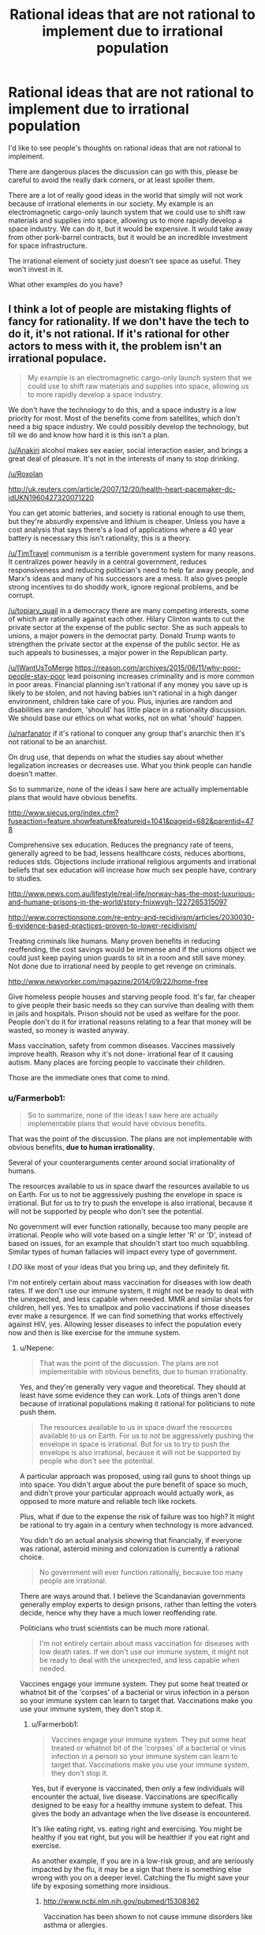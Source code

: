 #+TITLE: Rational ideas that are not rational to implement due to irrational population

* Rational ideas that are not rational to implement due to irrational population
:PROPERTIES:
:Author: Farmerbob1
:Score: 8
:DateUnix: 1443300340.0
:DateShort: 2015-Sep-27
:END:
I'd like to see people's thoughts on rational ideas that are not rational to implement.

There are dangerous places the discussion can go with this, please be careful to avoid the really dark corners, or at least spoiler them.

There are a lot of really good ideas in the world that simply will not work because of irrational elements in our society. My example is an electromagnetic cargo-only launch system that we could use to shift raw materials and supplies into space, allowing us to more rapidly develop a space industry. We can do it, but it would be expensive. It would take away from other pork-barrel contracts, but it would be an incredible investment for space infrastructure.

The irrational element of society just doesn't see space as useful. They won't invest in it.

What other examples do you have?


** I think a lot of people are mistaking flights of fancy for rationality. If we don't have the tech to do it, it's not rational. If it's rational for other actors to mess with it, the problem isn't an irrational populace.

#+begin_quote
  My example is an electromagnetic cargo-only launch system that we could use to shift raw materials and supplies into space, allowing us to more rapidly develop a space industry.
#+end_quote

We don't have the technology to do this, and a space industry is a low priority for most. Most of the benefits come from satellites, which don't need a big space industry. We could possibly develop the technology, but till we do and know how hard it is this isn't a plan.

[[/u/Anakiri]] alcohol makes sex easier, social interaction easier, and brings a great deal of pleasure. It's not in the interests of many to stop drinking.

[[/u/Roxolan]]

[[http://uk.reuters.com/article/2007/12/20/health-heart-pacemaker-dc-idUKN1960427320071220]]

You can get atomic batteries, and society is rational enough to use them, but they're absurdly expensive and lithium is cheaper. Unless you have a cost analysis that says there's a load of applications where a 40 year battery is necessary this isn't rationality, this is a theory.

[[/u/TimTravel]] communism is a terrible government system for many reasons. It centralizes power heavily in a central government, reduces responsiveness and reducing politician's need to help far away people, and Marx's ideas and many of his successors are a mess. It also gives people strong incentives to do shoddy work, ignore regional problems, and be corrupt.

[[/u/topiary_quail]] in a democracy there are many competing interests, some of which are rationally against each other. Hilary Clinton wants to cut the private sector at the expense of the public sector. She as such appeals to unions, a major powers in the democrat party. Donald Trump wants to strengthen the private sector at the expense of the public sector. He as such appeals to businesses, a major power in the Republican party.

[[/u/IWantUsToMerge]] [[https://reason.com/archives/2015/06/11/why-poor-people-stay-poor]] lead poisoning increases criminality and is more common in poor areas. Financial planning isn't rational if any money you save up is likely to be stolen, and not having babies isn't rational in a high danger environment, children take care of you. Plus, injuries are random and disabilities are random, 'should' has little place in a rationality discussion. We should base our ethics on what works, not on what 'should' happen.

[[/u/narfanator]] if it's rational to conquer any group that's anarchic then it's not rational to be an anarchist.

On drug use, that depends on what the studies say about whether legalization increases or decreases use. What you think people can handle doesn't matter.

So to summarize, none of the ideas I saw here are actually implementable plans that would have obvious benefits.

[[http://www.siecus.org/index.cfm?fuseaction=feature.showfeature&featureid=1041&pageid=682&parentid=478]]

Comprehensive sex education. Reduces the pregnancy rate of teens, generally agreed to be bad, lessens healthcare costs, reduces abortions, reduces stds. Objections include irrational religious arguments and irrational beliefs that sex education will increase how much sex people have, contrary to studies.

[[http://www.news.com.au/lifestyle/real-life/norway-has-the-most-luxurious-and-humane-prisons-in-the-world/story-fnixwvgh-1227265315097]]

[[http://www.correctionsone.com/re-entry-and-recidivism/articles/2030030-6-evidence-based-practices-proven-to-lower-recidivism/]]

Treating criminals like humans. Many proven benefits in reducing reoffending, the cost savings would be immense and if the unions object we could just keep paying union guards to sit in a room and still save money. Not done due to irrational need by people to get revenge on criminals.

[[http://www.newyorker.com/magazine/2014/09/22/home-free]]

Give homeless people houses and starving people food. It's far, far cheaper to give people their basic needs so they can survive than dealing with them in jails and hospitals. Prison should not be used as welfare for the poor. People don't do it for irrational reasons relating to a fear that money will be wasted, so money is wasted anyway.

Mass vaccination, safety from common diseases. Vaccines massively improve health. Reason why it's not done- irrational fear of it causing autism. Many places are forcing people to vaccinate their children.

Those are the immediate ones that come to mind.
:PROPERTIES:
:Author: Nepene
:Score: 13
:DateUnix: 1443392896.0
:DateShort: 2015-Sep-28
:END:

*** u/Farmerbob1:
#+begin_quote
  So to summarize, none of the ideas I saw here are actually implementable plans that would have obvious benefits.
#+end_quote

That was the point of the discussion. The plans are not implementable with obvious benefits, *due to human irrationality.*

Several of your counterarguments center around social irrationality of humans.

The resources available to us in space dwarf the resources available to us on Earth. For us to not be aggressively pushing the envelope in space is irrational. But for us to try to push the envelope is also irrational, because it will not be supported by people who don't see the potential.

No government will ever function rationally, because too many people are irrational. People who will vote based on a single letter 'R' or 'D', instead of based on issues, for an example that shouldn't start too much squabbling. Similar types of human fallacies will impact every type of government.

I /DO/ like most of your ideas that you bring up, and they definitely fit.

I'm not entirely certain about mass vaccination for diseases with low death rates. If we don't use our immune system, it might not be ready to deal with the unexpected, and less capable when needed. MMR and similar shots for children, hell yes. Yes to smallpox and polio vaccinations if those diseases ever make a resurgence. If we can find something that works effectively against HIV, yes. Allowing lesser diseases to infect the population every now and then is like exercise for the immune system.
:PROPERTIES:
:Author: Farmerbob1
:Score: 0
:DateUnix: 1443396442.0
:DateShort: 2015-Sep-28
:END:

**** u/Nepene:
#+begin_quote
  That was the point of the discussion. The plans are not implementable with obvious benefits, due to human irrationality.
#+end_quote

Yes, and they're generally very vague and theoretical. They should at least have some evidence they can work. Lots of things aren't done because of irrational populations making it rational for politicians to note push them.

#+begin_quote
  The resources available to us in space dwarf the resources available to us on Earth. For us to not be aggressively pushing the envelope in space is irrational. But for us to try to push the envelope is also irrational, because it will not be supported by people who don't see the potential.
#+end_quote

A particular approach was proposed, using rail guns to shoot things up into space. You didn't argue about the pure benefit of space so much, and didn't prove your particular approach would actually work, as opposed to more mature and reliable tech like rockets.

Plus, what if due to the expense the risk of failure was too high? It might be rational to try again in a century when technology is more advanced.

You didn't do an actual analysis showing that financially, if everyone was rational, asteroid mining and colonization is currently a rational choice.

#+begin_quote
  No government will ever function rationally, because too many people are irrational.
#+end_quote

There are ways around that. I believe the Scandanavian governments generally employ experts to design prisons, rather than letting the voters decide, hence why they have a much lower reoffending rate.

Politicians who trust scientists can be much more rational.

#+begin_quote
  I'm not entirely certain about mass vaccination for diseases with low death rates. If we don't use our immune system, it might not be ready to deal with the unexpected, and less capable when needed.
#+end_quote

Vaccines engage your immune system. They put some heat treated or whatnot bit of the 'corpses' of a bacterial or virus infection in a person so your immune system can learn to target that. Vaccinations make you use your immune system, they don't stop it.
:PROPERTIES:
:Author: Nepene
:Score: 3
:DateUnix: 1443397114.0
:DateShort: 2015-Sep-28
:END:

***** u/Farmerbob1:
#+begin_quote
  Vaccines engage your immune system. They put some heat treated or whatnot bit of the 'corpses' of a bacterial or virus infection in a person so your immune system can learn to target that. Vaccinations make you use your immune system, they don't stop it.
#+end_quote

Yes, but if everyone is vaccinated, then only a few individuals will encounter the actual, live disease. Vaccinations are specifically designed to be easy for a healthy immune system to defeat. This gives the body an advantage when the live disease is encountered.

It's like eating right, vs. eating right and exercising. You might be healthy if you eat right, but you will be healthier if you eat right and exercise.

As another example, if you are in a low-risk group, and are seriously impacted by the flu, it may be a sign that there is something else wrong with you on a deeper level. Catching the flu might save your life by exposing something more insidious.
:PROPERTIES:
:Author: Farmerbob1
:Score: 0
:DateUnix: 1443399645.0
:DateShort: 2015-Sep-28
:END:

****** [[http://www.ncbi.nlm.nih.gov/pubmed/15308362]]

Vaccination has been shown to not cause immune disorders like asthma or allergies.

Do you have evidence for your assertion that 'exercising' the immune system with live pathogens leads to better health than vaccines?
:PROPERTIES:
:Author: Nepene
:Score: 1
:DateUnix: 1443399798.0
:DateShort: 2015-Sep-28
:END:

******* u/Farmerbob1:
#+begin_quote
  Vaccination has been shown to not cause immune disorders like asthma or allergies.
#+end_quote

Don't go there. *I am most definitely not claiming anything like this.* I fully support vaccinations for diseases that have a high death rate, or for less virulent diseases, in high risk populations.

#+begin_quote
  Do you have evidence for your assertion that 'exercising' the immune system with live pathogens leads to better health than vaccines?
#+end_quote

Vaccinated people frequently contract a weak-to-moderate case of the flu despite the vaccine. People who were not vaccinated, do not catch the disease twice, unless they have a severely inadequate immune system. The live virus clearly generates a stronger immune response, and a stronger future defense.
:PROPERTIES:
:Author: Farmerbob1
:Score: -2
:DateUnix: 1443400761.0
:DateShort: 2015-Sep-28
:END:

******** u/Nepene:
#+begin_quote
  Vaccinated people frequently contract a weak-to-moderate case of the flu despite the vaccine. People who were not vaccinated, do not catch the disease twice, unless they have a severely inadequate immune system. The live virus clearly generates a stronger immune response, and a stronger future defense.
#+end_quote

What evidence do you have for this statement? In particular, that people with a live virus (rarely or never?) catch the disease unless severely inadequate with their immune system?

It seems like a fairly improbable statement, given the variety of flu viruses.
:PROPERTIES:
:Author: Nepene
:Score: 2
:DateUnix: 1443401011.0
:DateShort: 2015-Sep-28
:END:

********* What evidence do I have? Reality. It is well documented that people will frequently contract the flu even if immunized. That's what they call a success rate.

And you have misattributed me a second time. Please note that I said that healthy individuals:

#+begin_quote
  do not catch the disease *twice,* unless they have a severely inadequate immune system.
#+end_quote

I'm not digging through the internet for articles to prove common sense. Vaccinations are intentionally weakened strains. This means they are less effective at inoculating individuals than the a live strain.

This, in turn, indicates that the immune system is stressed more by the live flu. For a healthy individual, a moderate disease stress is just like other sort of moderate stress. It strengthens the body systems that are stressed. This is true of skeletal muscles, the cardiopulmonary system, bones, our brains, and the immune system. Use it or lose it. Our body will happily devote calories and resources to other things if we don't seem to be needing our immune system very much.

Please do not come back and say that kids, elderly, and the infirm should be vaccinated for the flu. I agree with that. I simply do not agree with healthy adults being vaccinated against diseases that have almost no chance of harming them significantly.

If there's a really nasty flu that is particularly virulent, sure, I could see people being careful. I might even get a flu shot if a really horrible flu was detected. I have never gotten a flu shot in my entire life that I know of. I'm old enough that flu vaccinations were not common when I was a child. I'd have to ask my mother if I was vaccinated in 1976 for that scare.

In short, here's where I'm coming from. People need medical care. Yes. But medical care is not a substitute for staying in shape. For the healthy person's immune system, staying in shape means not sanitizing/using antibiotic everything, and only immunizing yourself against significant disease threats. I have never seen any reputable medical documentation to refute this.

Perhaps I am being irrational in this. I don't think so, and it's going to take a great deal of convincing to make me change my mind, which should be conducted by PM if you want to continue the discussion.
:PROPERTIES:
:Author: Farmerbob1
:Score: -2
:DateUnix: 1443427204.0
:DateShort: 2015-Sep-28
:END:

********** u/Nepene:
#+begin_quote
  What evidence do I have? Reality. It is well documented that people will frequently contract the flu even if immunized. That's what they call a success rate.
#+end_quote

Yes, but you don't have evidence that those who have caught a natural flu can't catch it again.

#+begin_quote
  And you have misattributed me a second time. Please note that I said that healthy individuals:
#+end_quote

No, I got you. People with a live virus in them (who have caught it once, is what I meant) never catch it again, I just phrased in poorly. I want evidence for that statement.

#+begin_quote
  I'm not digging through the internet for articles to prove common sense. Vaccinations are intentionally weakened strains. This means they are less effective at inoculating individuals than the a live strain.
#+end_quote

Common sense is silly. For some vaccines the vaccine is more effective than the natural infector, like Hib (Haemophilus Influenzae type b) and tetanus vaccines, for some it's less effective. Also, many natural illnesses have a high risk of death, 2/1000 for measles say.

[[http://www.historyofvaccines.org/content/articles/misconceptions-about-vaccines]]

You should stop relying on common sense. It's making you state well known falsehoods that are on lists of myths about vaccines. You're an evolved ape, not a superhuman intelligence, your common sense is no substitute for actual science.

Your ideas are not rational to implement because you're using common sense rather than maths and science.
:PROPERTIES:
:Author: Nepene
:Score: 4
:DateUnix: 1443431444.0
:DateShort: 2015-Sep-28
:END:

*********** When the body defeats a natural flu, the immune response to re-introduction of the same strain is overwhelming. Dead virus vaccinations do not generate the same response, but it helps, so it is useful, and appropriate, in the young, old, and infirm.

This is the underpinning of vaccination theory. How you can even consider this to be in question is baffling. Maybe years later, the same strain might make headway against your immune system again, but not in the same season - unless you are immune system deficient. Your body is ready for it, sitting there, waiting like Tom from Tom and Jerry with a raised baseball bat over the mouse hole. The smallest new infection is smashed out of your system by an intense, successful response. That's how the immune system works. That's what vaccination attempts to duplicate.

Common sense is rationality without numbers, friend. Protecting the weak is rational. Weakening the strong with unnecessary medical treatment is irrational.

A hundred years ago, people said smoking was good for you. Seventy or so years ago, radiation therapy was commonly given (NOT chemotherapy or clinical radiation treatments). We only figured out what the appendix actually does recently. We are still puzzling out how to deal with some of the nastiest viruses. Our fascination with sanitation and antibiotics has given rise to superbugs, and even [[http://www.ncbi.nlm.nih.gov/pubmed/22296329][bleach-resistant strains]] are possible.

It is a waste of resources, time, and money to vaccinate healthy young/middle-age adults for the flu unless there's a truly nasty flu that year. The medical community tends to have the view that if doing X helps a certain demographic, then everyone should do X, even if [[http://www.medscape.com/viewarticle/734387_1][there is no clear reason for it]].
:PROPERTIES:
:Author: Farmerbob1
:Score: -2
:DateUnix: 1443434241.0
:DateShort: 2015-Sep-28
:END:

************ In this comment, it sounds like you're ignoring herd immunity. If only people who needed vaccines used them, then the people who can't take them but are still at risk are no longer protected
:PROPERTIES:
:Author: KerbalFactorioLeague
:Score: 3
:DateUnix: 1443440145.0
:DateShort: 2015-Sep-28
:END:

************* The Flu is a constantly evolving virus. It changes every year, and there are frequently multiple different strains in the same year. If it were possible to completely immunize everyone forever against the flu, then I'd agree to herd immunization tactics. I'm all for eliminating diseases, if they can be eliminated.

But it's not. The flu isn't a single-strain disease like Smallpox, which, once exposed via vaccination or survival, generates a near-permanent immunity.

Even if there were 100% flu vaccination coverage, flu vaccinations are simply not effective enough to prevent it from spreading. A very large part of our population is at risk for the flu, and those at-risk populations will spread the disease quite effectively, even if vaccinated.

I fully support vaccination for more virulent diseases, and for at-risk groups. But as noted in the article above, there's no need for healthy young-to-middle-aged adults to get a flu shot. Even if you consider herd immunity. Healthy adult flu immunization is an irrational practice because it has costs, but no meaningful value.
:PROPERTIES:
:Author: Farmerbob1
:Score: -1
:DateUnix: 1443441598.0
:DateShort: 2015-Sep-28
:END:


************ u/Nepene:
#+begin_quote
  When the body defeats a natural flu, the immune response to re-introduction of the same strain is overwhelming. Dead virus vaccinations do not generate the same response, but it helps, so it is useful, and appropriate, in the young, old, and infirm.
#+end_quote

Speculation, which contradicts actual scientific websites. Also, speculation that this overwhelming response leads to a better immunity.

#+begin_quote
  This is the underpinning of vaccination theory. How you can even consider this to be in question is baffling.
#+end_quote

Because it contradicts every actual scientific source I've consulted on actual vaccines.

#+begin_quote
  Vaccines also don't cause autism, incidentally. Maybe years later, the same strain might make headway against your immune system again, but not in the same season - unless you are immune system deficient. Your body is ready for it, sitting there, waiting like Tom from Tom and Jerry with a raised baseball bat over the mouse hole. The smallest new infection is smashed out of your system by an intense, successful response. That's how the immune system works. That's what vaccination attempts to duplicate.
#+end_quote

You're making up loads of bs. Healthy people can get sick too, depending on the exact nature of the infection and the quantity of infection and their genetics. Immunity, natural or otherwise, is protective, not an absolute defense. Also, vaccination both attempts and succeeds at duplicating it.

You're speculating about scientific matters that require actual research.

#+begin_quote
  Common sense is rationality without numbers, friend. Protecting the weak is rational. Weakening the strong with unnecessary medical treatment is irrational.
#+end_quote

You're not being rational with your common sense. You're making things up which are contradicted by scientific sources.

#+begin_quote
  A hundred years ago, people said smoking was good for you. Seventy or so years ago, radiation therapy was commonly given (NOT chemotherapy or clinical radiation treatments). We only figured out what the appendix actually does recently. We are still puzzling out how to deal with some of the nastiest viruses. Our fascination with sanitation and antibiotics has given rise to superbugs, and even bleach-resistant strains are possible.
#+end_quote

True, but irrelevant to anything we're talking about.

#+begin_quote
  It is a waste of resources, time, and money to vaccinate healthy young/middle-age adults for the flu unless there's a truly nasty flu that year. The medical community tends to have the view that if doing X helps a certain demographic, then everyone should do X, even if there is no clear reason for it.
#+end_quote

[[http://lesswrong.com/lw/l81/a_cost_benefit_analysis_of_immunizing_healthy/]]

Maths and science says otherwise.
:PROPERTIES:
:Author: Nepene
:Score: 1
:DateUnix: 1443439784.0
:DateShort: 2015-Sep-28
:END:

************* u/Farmerbob1:
#+begin_quote
  Speculation, which contradicts actual scientific websites. Also, speculation that this overwhelming response leads to a better immunity.
#+end_quote

So you disagree with immunization theory, but think it's a good idea for everyone to get immunized for even the most inconsequential threats.

Definitely done here.
:PROPERTIES:
:Author: Farmerbob1
:Score: 0
:DateUnix: 1443444780.0
:DateShort: 2015-Sep-28
:END:

************** I disagree with your quirky and unusual interpretation of immunization theory.

#+begin_quote
  When the body defeats a natural flu, the immune response to re-introduction of the same strain is overwhelming. Dead virus vaccinations do not generate the same response, but it helps, so it is useful, and appropriate, in the young, old, and infirm.
#+end_quote

That the immune response is overwhelming, that dead virus does not generate the same response, and that it's useful in the young, old, and infirm.

I mean, the article you linked earlier said "Unfortunately, a recent review of influenza vaccination among adults at age 65 or older also suggested that the vaccine was of questionable efficacy.[9] While vaccination appeared to reduce the symptoms of influenza, the heterogeneity and poor quality of the collected research prevented any strong conclusion regarding the effectiveness of the vaccine in preventing complications of influenza in this high-risk population."

I personally from the evidence think the effectiveness in the elderly is more clear, from other studies, but your own study said it's not great in the elderly.

I agree with immunization theory, not farmerbob1's special immunization theory based on their common sense.

I also didn't say everyone should get vaccinated for everything. It should obviously be based on appropriate science.
:PROPERTIES:
:Author: Nepene
:Score: 1
:DateUnix: 1443447167.0
:DateShort: 2015-Sep-28
:END:

*************** First, Wikipedia is short on examples and specifics, but quite long on references. The Science Direct article is quite extensive and probably interesting if you have deep knowledge of the topic, and it is also laden with references. It was fairly painful for me to read, as I am not a subject matter expert, but the conclusions were written in terms that I was able to comprehend. WebMD mentions a study, and is generally a solid source of basic medical data.

If you believe that Wikipedia is incorrect to include this medical research as legitimate, feel free to try to prove it to people far more knowledgeable about such things than I am. I feel that your dismisal of these peer-reviewed ideas is premature. My belief in immunological systems being strengthened by exposure to microorganisms is not me simply making things up. I'm not turning this information gathering into an all-nighter.

Here are some links and quotes from the links.

- #1

[[https://en.wikipedia.org/wiki/Gut-associated_lymphoid_tissue][The appendix as part of the active immune system]]

/On the appendix. Ten years ago, the medical community had only recently thought they figured out what the appendix was for. Since the last time I looked into it, the medical comunity has found what does look like a better explanation./

- #2

[[http://www.webmd.com/cold-and-flu/features/boost-immune-system?page=2][Sucking your baby's pacifier can make him less likely to develop allergies.]]

/Fact. Do you cringe when you see a parent pick up a baby's pacifier and suck it before returning it to the baby's mouth? Don't. A recent study found that parents who suck their infant's pacifier may lower the baby's risk of having allergies. The thought is that germs transferred to the infant from the parent's saliva will kick-start the baby's immune system./

- #3

[[https://en.wikipedia.org/wiki/Hygiene_hypothesis][The Hygiene Hypothesis]]

/The hygiene hypothesis is supported by epidemiological data. Studies have shown that various immunological and autoimmune diseases are much less common in the developing world than the industrialized world and that immigrants to the industrialized world from the developing world increasingly develop immunological disorders in relation to the length of time since arrival in the industrialized world. This is true for asthma[41] and other chronic inflammatory disorders.[5]/

- #4

[[https://en.wikipedia.org/wiki/Helminthic_therapy][Helminthic Therapy]]

/Helminthic infection has emerged as one possible explanation for the low incidence of autoimmune diseases and allergies in less developed countries, together with the significant and sustained increase in autoimmune diseases in industrialized countries./

- #5

[[http://www.sciencedirect.com/science/article/pii/S0092867404003356][Homeostatic Expansion of T Cells during Immune Insufficiency Generates Autoimmunity]]

/Importantly, we show that immune stimulation causes an increase in T cell numbers and creates a population of long-lived memory T cells that are otherwise absent from the NOD strain. Indeed, an extensive list of stimulatory factors is reported to reduce the incidence of diabetes in NOD mice, including the following: persistent viral infection, mycobacterial infection, complete (heat-killed mycobacterium-containing) Freund's adjuvant (CFA), and other bacterial antigens (Rabinovitch, 1994). The “clean” domestic environments of Western societies resemble the specific pathogen-free conditions under which NOD mice are housed. This concept of hygiene developed from the original ideas of Oliver Wendell-Holmes, Sr., and Ignaz Philipp Semmelweis in the 1840s (Greenhill, 1966) and was subsequently popularized by Louis Pasteur with his “germ theory of disease” (Mendelsohn, 2002). However, the increase in autoimmunity in Western societies in recent years Kukreja and Maclaren 1999 and Kwoh 1992 may be compounded by the zealous use of disinfectants and antibiotics during the 20th century. Indeed, protection from diabetes by immunostimulation with bacterial antigen or infection parallels the state of non-Western societal contexts and reflects the fact that microinoculations can beneficially instruct the maturation of the immune system in infancy (Holt, 1998)./

*I have zero interest in continuing this discussion. I am replying because of this.*

#+begin_quote
  I agree with immunization theory, not farmerbob1's special immunization theory based on their common sense.
#+end_quote

It's not MY theory, but I feel it is rational, and I am far from the only one. The Hygiene Hypothesis has several names. I've seen some strange things that quacks have attempted to connect to it - mostly people afraid of vaccines for reasons that have been disproved, or people like the above poster that are attacking it with strawmen. What I have discussed are core to the concept.
:PROPERTIES:
:Author: Farmerbob1
:Score: 0
:DateUnix: 1443485175.0
:DateShort: 2015-Sep-29
:END:

**************** You're misinterpreting the hygeine hypothesis. Epidemiologists doing statistics on children discovered that there was a large and obvious difference between countries that had limited exposure to most childhood diseases and ones which due to various public health policies such as Strachan studying Hayfever in the 1950s. This meant that some certain diseases would reduce the incidence of childhood diseases. As I showed from early citations, vaccines have no effect on autoimmune diseases. Many scientists are trying to search for a magic bullet style infection- a single or small group of infectious agents which are minimally harmful and which reduce incidence of autoimmune diseases.

There have been numerous false hopes and dreams from various diseases.

[[http://www.ncbi.nlm.nih.gov/pmc/articles/PMC1778688/]]

Measles doesn't seem to have a protective effect, despite early studies suggesting it might. People suggested that this may have been due to the survivor bias due to 25% mortality rate of the disease.

[[http://www.ncbi.nlm.nih.gov/pubmed/14755072]]

Helminth has shown a protective effect.

[[http://www.ncbi.nlm.nih.gov/pubmed/9343275]]

Lactobacilli and Eubacteria, gut flora bacteria which children can gain from farm exposure.

[[http://www.ncbi.nlm.nih.gov/pubmed/12614441]]

Endotoxin, likewise from farm exposure.

[[http://www.ncbi.nlm.nih.gov/pubmed/10943631/]]

Hepatitis A, strong evidence for this one, a 50% reduction in various immune disorders. May only have a protective effect in certain people with a special gene. Hasn't shown an effect in some populations.

[[http://www.ncbi.nlm.nih.gov/pubmed/12239261/]]

[[http://www.ncbi.nlm.nih.gov/pubmed/14534576]]

[[http://www.ncbi.nlm.nih.gov/pubmed/15355464]]

For measles, mumps, rheumatic fever, tuberculosis and HAV the epidomological evidence is that they declined before or after the spike in autoimmune diseases.

Respiratory track diseases like influenza, barring measles, haven't shown much of a decline and there certainly wasn't a rapid decline around when autoimmune diseases became so common.

So your pet theory that flu vaccines caused mass autoimmune diseases is incorrect.

If you want to reduce the incident of autoimmune diseases we could ban the hepatitis A vaccine, though that would have serious health implications since it's a pretty dangerous virus and you'd need to do some genetic studies first probably. You can also take children on more trips to farms to prime their immune systems with endotoxins and lactobacilli. As noted, infection with Helminth has some positive effects, although I've seen studies that have noted its protective effects may be limited against particular types of autoimmune disease like asthma or allergic rhinitis.

You can't just throw your hands up say YOLO and mass infect children with diseases and hope for the best. Some bacteria and viruses and worms improve immune function, some don't. Your theory isn't the proper one. Actual science is needed, not common sense.

Edit. This also isn't evidence that the immune system was affected by intelligent design or that infection strengthens it. The effect may be due to the immune system being weaker due to poorer health, or downregulation of the immune system by pathogens.
:PROPERTIES:
:Author: Nepene
:Score: 1
:DateUnix: 1443510626.0
:DateShort: 2015-Sep-29
:END:

***************** u/Farmerbob1:
#+begin_quote
  So your pet theory that flu vaccines caused mass autoimmune diseases is incorrect.
#+end_quote

No. I did *NOT* say that. STOP putting words in my mouth. I want to be done with this conversation but you're driving me nuts with the strawman arguments. What I have said *repeatedly* was that healthy adults subjected to live viruses without vaccinations will have a stronger reaction to the disease, with nearly no risk of permanent harm. This results in the immune system being strengthened by use. That's part and parcel of the Hygiene Hypothesis. While a lot of studies are based around children, a lot of the studies were also based on adults too, if you care to look at them.

Challenging the immune system with threats it can successfully counter is shown to be a plausible way to improve immune system health. What I linked is actual science. You don't get to define what science is. Scientists do, and you better believe that the Wikipedia hard sciences folks would be all over those articles if there wasn't science to back them up. That is one thing that Wiki does do pretty well, provide accurate information on hard sciences.

#+begin_quote
  You can't just throw your hands up say YOLO and mass infect children with diseases and hope for the best.
#+end_quote

Where in the hell are you even coming up with this absurdity? Where have I even hinted that this was a good idea? Have I gotten lost and found myself in 4Chan?

I am Agnostic. God is going to have to come down and prove his own existence to me before I'll consider him to be anything other than a fairy tale. I used the word 'created' once. It was an error. I will go fix it now, since you are so bothered by it that it has apparently destroyed your ability to argue against points I actually made.
:PROPERTIES:
:Author: Farmerbob1
:Score: 0
:DateUnix: 1443513310.0
:DateShort: 2015-Sep-29
:END:

****************** u/Nepene:
#+begin_quote
  What I have said repeatedly was that healthy adults subjected to live viruses without vaccinations will have a stronger reaction to the disease, with nearly no risk of permanent harm.
#+end_quote

And as I noted, respiratory track diseases haven't actually declined and they are harmful and can cause death.

[[http://www.ncbi.nlm.nih.gov/pmc/articles/PMC1448690/#b69]]

[[http://www.ncbi.nlm.nih.gov/pmc/articles/PMC2841828/]]

I suggest reading actual scientific articles on the matter,

[[http://www.nhs.uk/livewell/homehygiene/pages/are-we-too-clean-for-our-own-good.aspx]]

Or reading the various well written public health guides.

#+begin_quote
  Challenging the immune system with threats it can successfully counter is shown to be a plausible way to improve immune system health.
#+end_quote

[[http://www.sciencedirect.com/science/article/pii/S0092867404003356]]

#+begin_quote
  Human autoimmune diseases are often associated with viral infections that disrupt T cell survival mechanisms, resulting in lymphopenia.
#+end_quote

Remember the article you cited? It noted that viral infections could cause mass deaths of immune cells, causing them to need rapid repopulation which leads to malignant immune cells. And as I noted, a number of illnesses have been proven to not have any effect on autoimmune diseases. It's a super complex picture. Some illnesses help, some hurt. Some do both.

#+begin_quote
  You don't get to define what science is. Scientists do, and you better believe that the Wikipedia hard sciences folks would be all over those articles if there wasn't science to back them up. That is one thing that Wiki does do pretty well, provide accurate information on hard sciences.
#+end_quote

Is this based on talking to actual professional scientists?

I have, and while many note the usefulness of wikipedia for student research and getting a basic overview, they've also noted that it often lacks a lot of research, and their efforts to edit in accurate research were often stopped by non scientist bureaucracies which overruled them.

If you want actual really good science look for a review, not wikipedia.

Not that I'm actually contradicting much info in wikipedia. You've just taken wikipedia and gone far further than it suggests to push your personal theory of immunology, contradicting your own sources in your efforts to prove your points.

#+begin_quote
  Where in the hell are you even coming up with this absurdity? Where have I even hinted that this was a good idea? Have I gotten lost and found myself in 4Chan?

  What I have said repeatedly was that healthy adults subjected to live viruses without vaccinations will have a stronger reaction to the disease, with nearly no risk of permanent harm.
#+end_quote

And you noted influenza, a dangerous disease that's killed millions, as an example of that.

Since many diseases worsen the immune system as your cited article noted, and many have no effect as mine noted, this mass infection would be a bad idea. You may want them to acquire the viruses naturally, but I'd see preventing people from using good sanitation techniques is similar to mass infecting them.

#+begin_quote
  It was an error. I will go fix it now, since you are so bothered by it that it has apparently destroyed your ability to argue against points I actually made.
#+end_quote

Good.
:PROPERTIES:
:Author: Nepene
:Score: 1
:DateUnix: 1443515766.0
:DateShort: 2015-Sep-29
:END:

******************* u/Farmerbob1:
#+begin_quote
  And as I noted, respiratory track diseases haven't actually declined and they are harmful and can cause death.
#+end_quote

And, as I have noted, I am referring to the flu, in healthy adults, and made exceptions for consideration of more dangerous strains.

#+begin_quote
  I suggest reading actual scientific articles on the matter,
#+end_quote

Which I have done, and you have ignored.

#+begin_quote
  Or reading the various well written public health guides.
#+end_quote

Written by oh, so knowledgeable individuals with one goal in mind. Universal vaccination, because anything else would require too much thinking.

#+begin_quote
  Remember the article you cited? It noted that viral infections could cause mass deaths of immune cells, causing them to need rapid repopulation which leads to malignant immune cells.
#+end_quote

It ALSO stated that individuals that regularly encountered immune system threats experienced fewer mass die-offs of immune system cells and fewer malignancies. In layman's terms, the immune system is being used, therefore, it stays strong. Does this mean that I think everyone should put anthrax powder on their cornflakes? No.

#+begin_quote
  Since many diseases
#+end_quote

Get it through your head. I am referring to forgoing vaccination for the flu, in healthy adults, with exceptions for the most virulent strains.

Every time you suggest something different, you broadcast to every reader that you cannot follow the thread of a conversation.

Do you understand what a strawman argument is? I am beginning to believe you do not, since you are constantly reverting back to them.

Unless you come up with something that's not a strawman argument, AND is relevant to what I have been saying, I'm done here. Again.
:PROPERTIES:
:Author: Farmerbob1
:Score: 0
:DateUnix: 1443544719.0
:DateShort: 2015-Sep-29
:END:

******************** u/Nepene:
#+begin_quote
  And, as I have noted, I am referring to the flu, in healthy adults, and made exceptions for consideration of more dangerous strains.
#+end_quote

The flu, which is also a respiratory track disease, didn't decline around when auto immune issues started appearing. There's no actual evidence that flu infections improve your immune system functioning. The article also noted that they managed to stimulate long living immune cells by vaccinating them with mycobacterial cell wall fragments, not that they infected them with flu or a live disease.

So yes, you cite scientific articles, but not ones that actually support your point.

Vaccines use the immune system too, and certain ones can make it work better is what your scientific article proved.

#+begin_quote
  Written by oh, so knowledgeable individuals with one goal in mind. Universal vaccination, because anything else would require too much thinking.
#+end_quote

Yes, all this science that disagrees with you is a vast conspiracy! Reading it will pollute your mind.

In reality, as mature, proper scientists they want to improve public health using science.

#+begin_quote
  In layman's terms, the immune system is being used, therefore, it stays strong. Does this mean that I think everyone should put anthrax powder on their cornflakes? No.
#+end_quote

Layman's terms aren't good. In actuality, when mice are given cell wall fragments of mycobacteria they have a healthy immune system.

It's like if a study found out "Eating things seems to keep cats fur healthy." and you concluded from that. "Eating forks will improve my muscle growth." You should stop using your common sense. Scientific studies don't prove random things you think are rational that they didn't study.

#+begin_quote
  Allowing lesser diseases to infect the population every now and then is like exercise for the immune system.

  Get it through your head. I am referring to forgoing vaccination for the flu, in healthy adults, with exceptions for the most virulent strains.

  It ALSO stated that individuals that regularly encountered immune system threats experienced fewer mass die-offs of immune system cells and fewer malignancies.
#+end_quote

As you noted, lesser diseases, immune threats. I wouldn't count flu as a lesser disease anyway, but this isn't a strawman, this is what you said.

Regardless of whether it's just flu or anything else minor that you value, you haven't shown that the flu specifically boosts your immune system. You certainly haven't shown that when the immune system is used it stays strong.
:PROPERTIES:
:Author: Nepene
:Score: 1
:DateUnix: 1443549303.0
:DateShort: 2015-Sep-29
:END:


************ So, issues with your rationality-

You're claiming that once you get infected you have some sort of superior immunity. This puts others in danger, as natural immunity is often inferior. Flu vaccines for example cover you against multiple strains, and as such are superior, and many vaccines are superior. Also, many diseases have a high risk of death, and pox parties and similar things where people seek natural immunity are incredibly dangerous.

You're disregarding science in favor of aligning yourself with the anti science anti vaccers who make absurd claims about vaccines. This weakens the credibility of other people who claim rationality.

You're claiming that healthy people with appropriate immunities don't get sick from those diseases. This gives people a false sense of invincibility and increases danger. In reality, immunity is just one element of a complex, multilayered set of systems to resist disease, and one which can fail or be evaded. Minimizing exposure is always important to minimize chances of an infection defeating your immune system. If you have too numerous an infection they may evolve past your immune system, and there are parts of your body where your immune system has a much weaker presence, like your brain.

So yes, your attitudes are very dangerous and risky for the future of humanity.
:PROPERTIES:
:Author: Nepene
:Score: 1
:DateUnix: 1443440887.0
:DateShort: 2015-Sep-28
:END:

************* I have repeatedly indicated that this position is a position I hold for flu immunizations. Please do not engage in strawman arguments to draw other diseases into the conversation.

#+begin_quote
  You're disregarding science in favor of aligning yourself with the anti science anti vaccers who make absurd claims about vaccines.
#+end_quote

No, I am not. If you think that I am, then you are clearly not reading what I am writing. You are picking out the little bits that you disagree with and rearranging my arguments in your own mind so that you can believe me to be wrong. I noticed that you did not comment on the study I linked. Facts are painful, no?

#+begin_quote
  You're claiming that healthy people with appropriate immunities don't get sick from those diseases.
#+end_quote

No, I am not. I am claiming that healthy people with appropriate immunities do not grow severely ill from most strains of the flu, and that is born out in any research you care to examine that isn't entirely focused on the most deadly strains. If someone who is otherwise healthy does grow severely ill from a flu strain that isn't one of the more dangerous strains, that flu infection might have just warned them about an immune system disorder or other ailment.

#+begin_quote
  This gives people a false sense of invincibility and increases danger.
#+end_quote

It is not a false sense of invincibility. For most strains of the flu, a healthy adult between 16-60 or so will be irritated, but not have their life threatened. This is proven repeatedly in flu research. Most strains of the flu are a minor inconvenience to healthy individuals between 16 and 60.

#+begin_quote
  Minimizing exposure is always important to minimize chances of an infection defeating your immune system.
#+end_quote

In the case of a disease which has a credible possibility of defeating your immune system, sure. Very few strains of the flu have any significant chance of defeating the immune system of healthy individuals between the age of 16 and 60. The immune system has evolved to encounter and react. In fact, the body aggressively seeks out disease vectors. *That's what the appendix is for. It samples the digestive tract for things to introduce to the immune system.* The more different encounters the immune system has, the stronger it becomes overall, unless a disease or infection is encountered that directly attacks the immune system.

Medicine should work with the human body to promote the body staying in health, not take over the job entirely. For mild diseases, like most strains of flu, it makes absolutely no sense whatsoever for universal vaccination, unless you can eliminate the disease completely. And we certainly can't do that with the flu yet. Show me a well-tested universal flu vaccination that is as safe as current flu vaccinations, and I'll take it tomorrow.

The medical community and the CDC promotes universal vaccination, because it's easier to say "Everyone get a shot" than try to explain to the public that some years you need a shot, others you don't. If you are on certain medications or have certain conditions you need a shot, even if you are a healthy adult. Etc.

Excessive, unnecessary medical intervention is not rational. Period. Antibiotic-resistant bacteria is one example where an out of control medical community accidentally created something dangerous because they didn't fully understand the repercussions of what they were doing. I am NOT saying that we're going to create a super-flu, but I am saying that we don't understand the immune system well enough to try to completely replace the natural process when there isn't a pressing need for it.

Encouraging vaccinations for low-risk groups in minimally dangerous flu outbreaks encourages more dependency on medical technology and less on staying healthy. To use your words, this is 'very dangerous and risky for the future of humanity.'

I'm done with this discussion.
:PROPERTIES:
:Author: Farmerbob1
:Score: 0
:DateUnix: 1443444119.0
:DateShort: 2015-Sep-28
:END:

************** u/Nepene:
#+begin_quote
  I have repeatedly indicated that this position is a position I hold for flu immunizations. Please do not engage in strawman arguments to draw other diseases into the conversation.
#+end_quote

I didn't actually draw other diseases into the conversation.

[[http://pediatrics.about.com/od/kidsandtheflu/a/deaths-from-flu.htm]]

Plus, your general argument, we should let people be infected with minor diseases to train the immune system includes other illnesses. Still, the Flu isn't a minor disease, and can easily cause deaths.

#+begin_quote
  No, I am not. If you think that I am, then you are clearly not reading what I am writing. You are picking out the little bits that you disagree with and rearranging my arguments in your own mind so that you can believe me to be wrong. I noticed that you did not comment on the study I linked. Facts are painful, no?
#+end_quote

Your actual arguments are generally weak, and there's a lot of overlap between your beliefs and anti vac ones, like the belief in natural immunity being superior, healthy immune systems being invulnerable to diseases, exposing people to dangerous diseases to promote resistance. Even on their own, ignoring the anti vac connection, those are poor beliefs.

The article you linked said there were only small benefits, mostly based on an analysis of working days lost, among low risk populations. They didn't do a cost benefit analysis or anything, so it was of limited use. I never claimed there were large benefits to mass vaccination for flu among healthy adults- I was contesting your claim that it would lead to a weaker immune system through it not being exercised. The study stated something different from what you said and I didn't really care enough to get into it.

You've avoided citing any evidence for your actual core claims though.

#+begin_quote
  For most strains of the flu, a healthy adult between 16-60 or so will be irritated, but not have their life threatened. This is proven repeatedly in flu research. Most strains of the flu are a minor inconvenience to healthy individuals between 16 and 60.
#+end_quote

Incorrect.

[[http://www.healthline.com/health/flu-complications#Complications3]]

The flu virus can infect lots of stuff. It can by random chance infect the brain say. It's not a minor disease, it's a serious one which can have serious effects.

#+begin_quote
  The more different encounters the immune system has, the stronger it becomes overall, unless a disease or infection is encountered that directly attacks the immune system.
#+end_quote

You make up a lot of stuff about the immune system. I doubt you'll change your view, but to any readers-

The immune system develops specific counters. It develops, say, a counter to a particular molecule on some flu viruses. The next year that counter won't work. The immune system won't be any more effective or strong against a new flu virus without that molecule. The immune system isn't a pokemon. It doesn't evolve into stronger forms, it doesn't gain exp, it doesn't gain EVs. Your immune system as a general matter gets weaker as you age.

#+begin_quote
  The immune system is designed to encounter and react.
#+end_quote

Creationism is a lie. The immune system is evolved, not designed. As such, it varies immensely in effectiveness from person to person.

#+begin_quote
  That's what the appendix is for. It samples the digestive tract for things to introduce to the immune system.
#+end_quote

[[https://en.wikipedia.org/wiki/Appendix_%28anatomy%29]]

We're not sure of the purpose of the appendix. A top theory is that it serves as a reservoir for good bacteria after dysentery, but we're not sure.

The rest of your post ignores your earlier claims in favor of your new claims about the immune system being some mysterious thing we don't understand (we do) stuff about flu vaccines not being necessary for everyone (I agree) and again ignores the article claiming there are no benefits to universal flu vaccines and a vague claim that it will encourage risky behaviour based on no evidence.

Bye then.
:PROPERTIES:
:Author: Nepene
:Score: 2
:DateUnix: 1443446661.0
:DateShort: 2015-Sep-28
:END:


** I suspect you far underestimate the challenges involved with electromagnetic space launches.

There are numerous corporations and even people with billions of dollars to spare. If this was an obvious sure thing, it would have already been done.

I guess this is a bit like Chesterton's Fence. There's always a reason why things haven't been done and it is almost never "everybody in the world is an idiot."
:PROPERTIES:
:Author: Uncaffeinated
:Score: 18
:DateUnix: 1443304446.0
:DateShort: 2015-Sep-27
:END:

*** Still, one of the reasons things might not get done is "It's being done, but the process takes awhile and you might not be aware of it".
:PROPERTIES:
:Author: darkflagrance
:Score: 7
:DateUnix: 1443314836.0
:DateShort: 2015-Sep-27
:END:


*** It's probably /worth the expense/ but not /profitable/, because of existential risk. I'd have to side with OP on that one.

(It's true of regular space launches anyway, though, so I'm not sure why we'd single out those.)
:PROPERTIES:
:Author: MugaSofer
:Score: 7
:DateUnix: 1443343634.0
:DateShort: 2015-Sep-27
:END:


*** We already have maglev trains, supercolliders, and electromagnetic weapons are going through some of the last hurdles before being placed on advanced warships. Certainly, there will be engineering obstacles, but most of those engineering obstacles can be resolved by a fusion of the technologies used for the three of these successful implementations of electromagnetic propulsion.

Launch to orbit doesn't need as much mass as a train, or the velocity of a particle in a supercollider. We also don't need to limit ourselves to the extremely short acceleration window of the weapon. We certainly don't want to use this to launch people, or extremely large masses, at least to begin with.

On the money side of things, I believe you will find that people and corporations with 'billions to spare' very rarely put those billions towards a single speculative venture.

Speculation investments in the millions is not uncommon. Venture capital in the tens of millions for a single project happens every now and then. I can't think of any speculative ventures funded to the tune of 100+ million but I wouldn't doubt they exist. (Saturn, Global Crossing, American Superconductor may have started with this range of venture capital) Billions though? That sort of money rarely moves into a single project unless it's a pretty solid prospect, run by proven industry leaders.

The problem is that there aren't any proven space industry leaders, because there is no space industry. Partly because we do not have reasonably inexpensive launching systems.

An individual with a massive amount of money who might consider exposing themselves financially to such a huge degree would have to contend with levels of risk that are difficult to comprehend. What if they put three billion dollars into the system, and then have the government shut down the launch site because someone recently discovered a rare, endangered bird nesting habitat nearby? What if there is an accident which doesn't critically damage the project, but does raise the insurance rates to insane levels?

The first electromagnetic launch-to-space project will almost certainly be government-built, because it's just too damn risky for individuals or companies to touch - at least until there is one to prove the concept.
:PROPERTIES:
:Author: Farmerbob1
:Score: 3
:DateUnix: 1443353078.0
:DateShort: 2015-Sep-27
:END:

**** We do have a space industry - See Virgin Galactic and SpaceX. Plus the old guard of government contractors like Boeing and Lockheed Martin.

The way you describe it, the real problem is getting from 0 to billions before you even start. The normal solution to this is to create some sort of proof of concept or work on a smaller system or at least do something to demonstrate that your team knows what its doing and that the concept is feasible. Then you'll be rolling in VC, or just get acquired by a big company.
:PROPERTIES:
:Author: Uncaffeinated
:Score: 3
:DateUnix: 1443363561.0
:DateShort: 2015-Sep-27
:END:

***** The 'space industry' we have now is really just an orbital delivery industry. We aren't making anything in space, other than in the occasional experiment. The current space program is a combination of R&D projects, government satellites, and extensions of ground-based telecom industries.

When we start manufacturing things in space, for more than just R&D, then I'll agree we have a space industry.
:PROPERTIES:
:Author: Farmerbob1
:Score: 1
:DateUnix: 1443386459.0
:DateShort: 2015-Sep-28
:END:


**** Have you considered how fast you would have to be going to reach orbit, without extra rockets? With rockets? Have you considered the amount of acceleration required to get up to the speed required?

LEO is 7.8km/s, so to reach it you'd need to accelerate something quite a bit faster than that to account for speed lost to increased gravitational potential and, the bigger factor I think, air resistance. I don't think it's easy and I have a lot of questions about whether it's sensible or feasible to even have something moving that fast near the surface of the Earth where the air is densest.

That's ignoring getting the electricity to the area, which presumably can't be too near a city since it'll be heated by the fast moving spaceships. Did you know that one of the constraints for determining where to build a something as mundane as data center is whether there is enough electricity available?

These are all things you have to worry about before event getting to the complicated issue that would be the electromagnetic acceleration. I don't think this is very easy and even for something as "simple" as building a normal rocket took SpaceX multiple attempts.
:PROPERTIES:
:Score: 3
:DateUnix: 1443402500.0
:DateShort: 2015-Sep-28
:END:

***** Yes, I have thought about propulsion technologies a little bit :)

The concept of a electromagnetic launcher to deliver materials to Lagrange points has been around since the 1970's, and all the fiddling about burning up in atmosphere has already been answered by people far more qualified than me. [[http://www.nss.org/settlement/L5news/1980-massdriver.htm][Here's a link]]

As a spoiler, the answer is that there would be very little ablation, because the launched object is moving directly away from Earth instead of a long path through atmosphere like all rockets attempting orbital insertion. The object is also moving so quickly that it spends almost no time in the most dense atmosphere. By the time the outer surface heats up, it's already most of the way out of atmosphere. I would also like to note that superconductor technology has come a long way since the 1970's. There are industrial applications for very large superconductors these days, they aren't all in labs. That's not to say it won't be frighteningly expensive.

Quench guns store electric charge in their coils. That means the electrical grid need not provide the power immediately, or even rapidly. Were you aware that most nuclear plants are located at a fair distance from cities, because people don't want them in their back yard? Quite a few dams and coal plants are far from population centers as well. In fact I'd guess that most power plants are quite some distance from large population centers. If for no other reason, to reduce property costs and taxes on the land. Finally, there are very extensive power grids across most of the industrialized world. We move power around to where it is needed. Putting this facility near an intersection of grids so it won't be anywhere near civilization, and will have access to power from multiple large power grids would seem like a good idea.

All those things you believe we need to worry before getting into the engineering have already been worried about, and either determined to not be a problem, or solutions have been found.

That's not to say there aren't engineering obstacles. It would be a very large project. It would be frighteningly expensive. It would allow us to start developing space.
:PROPERTIES:
:Author: Farmerbob1
:Score: 1
:DateUnix: 1443425025.0
:DateShort: 2015-Sep-28
:END:

****** Thanks for the answers :D
:PROPERTIES:
:Score: 1
:DateUnix: 1443460759.0
:DateShort: 2015-Sep-28
:END:


** Atomic batteries. There's a lot you can do with a battery that effectively /never runs out of charge/. Provided that everyone can be relied on to take all necessary precautions when handling radioactive components.

[[https://en.wikipedia.org/wiki/List_of_civilian_radiation_accidents][Alas.]]

As is, it's only safe to use in spacecrafts, unmanned Siberian lighthouses and the like.
:PROPERTIES:
:Author: Roxolan
:Score: 13
:DateUnix: 1443314440.0
:DateShort: 2015-Sep-27
:END:

*** u/retsotrembla:
#+begin_quote
  unmanned Siberian lighthouses
#+end_quote

Not even those. Idiots [[http://www.nrpa.no/dav/40851f744b.pdf][still steal the batteries]].
:PROPERTIES:
:Author: retsotrembla
:Score: 10
:DateUnix: 1443326653.0
:DateShort: 2015-Sep-27
:END:


*** The problem is the general public does not understand Radiation and Radioactives. It takes a lot of effort to train Radiation workers and a lot to keep them trained. That and to understate, people are afraid of what they don't understand. Thermal batteries require respect as do all things with activity levels not measured in negative exponents of micromicroCuries/ml, but they aren't a problem if they are respected and sealed and have adequate shielding. So I wouldn't want them in a car.

On the flip side if the population was understood radiation it'd mean a much higher level of understanding of basic physics.
:PROPERTIES:
:Author: Empiricist_or_not
:Score: 6
:DateUnix: 1443356265.0
:DateShort: 2015-Sep-27
:END:

**** That's definitely part of it.

The other part is all the times where a container of radioactive material has little protection and no labels. A lot of the stories in the two links above are about innocents (or criminals, but that's not the point) unknowingly dismantling a radioactive device for scrap metal. I have no illusion that all of them would've heeded warning signs if they had been any, but it would have helped.
:PROPERTIES:
:Author: Roxolan
:Score: 6
:DateUnix: 1443358394.0
:DateShort: 2015-Sep-27
:END:


*** Assuming you're talking about the designs used in space craft, they do run out of charge, it's just an exponential curve rather than a sudden stop.

For instance, by the time New Horizons reaches the Kuiper Belt, it will have so little power left that it can only operate a single antenna.

Plus, the characteristics that make them good for spacecraft aren't the same as the characteristics needed in a say a car. There's many good reasons not to use them beyond safety concerns.
:PROPERTIES:
:Author: Uncaffeinated
:Score: 5
:DateUnix: 1443364164.0
:DateShort: 2015-Sep-27
:END:


*** People would use the components in dirty bombs, which is totally rational behaviour.
:PROPERTIES:
:Score: 1
:DateUnix: 1443796564.0
:DateShort: 2015-Oct-02
:END:

**** "Two-boxing Newcomb"-rational. Would achieve one objective in the hypothetical world in which society didn't see the trick coming; effectively makes a valuable technology (and all similarly abusable technologies) illegal.
:PROPERTIES:
:Author: Roxolan
:Score: 2
:DateUnix: 1443799832.0
:DateShort: 2015-Oct-02
:END:

***** But you can't assume that all actors value the existence of the technology. I think quite a lot of people would probably be ok extorting people with a dirty bomb even if it mean the world would lose a major energy source.
:PROPERTIES:
:Score: 2
:DateUnix: 1443807003.0
:DateShort: 2015-Oct-02
:END:

****** Right, but the point is, they don't get to do the extortion either; the technology is just never made available.
:PROPERTIES:
:Author: Roxolan
:Score: 1
:DateUnix: 1443807413.0
:DateShort: 2015-Oct-02
:END:


** Alcohol prohibition. Society-at-large has proven, to my satisfaction, that it cannot handle easily available recreational alcohol. In addition to the tens of thousands of people killed every year by drunk drivers, it's hard to know how many people are hurt by the effects of addiction, which cannot be predicted in advance and often prevents its own treatment. There are some cases where alcohol can't hurt anyone (drinking in your own home if you are known to not be addicted, and such), but the current ease of access to alcohol is doing considerably more harm than good.

Unfortunately, most paths from a drinking society to a prohibitionist society are worse, what with /the mafia/. Luckily, self-driving cars will solve most of the lethal part of the problem.
:PROPERTIES:
:Author: Anakiri
:Score: 20
:DateUnix: 1443304757.0
:DateShort: 2015-Sep-27
:END:

*** This was the first thing that came to my mind.

During Prohibition, as part of an effort to stop people from drinking industrial alcohol, it was denatured and methyl alcohol was added, making it toxic. They thought that people would change their behavior, because if a rational person knows that there's poison in the alcohol then they'll stop drinking it. The end result was that the United States government killed ten thousand of its own citizens.

(Though there were other problems with this plan.)
:PROPERTIES:
:Author: alexanderwales
:Score: 27
:DateUnix: 1443306223.0
:DateShort: 2015-Sep-27
:END:

**** I heard once that during WW2, Russian soldiers would often drinking the transmission fluid out of their tanks because it contained alcohol.
:PROPERTIES:
:Author: Uncaffeinated
:Score: 4
:DateUnix: 1443363790.0
:DateShort: 2015-Sep-27
:END:


*** But would that even be necessary with a rational population?
:PROPERTIES:
:Author: Solonarv
:Score: 3
:DateUnix: 1443313793.0
:DateShort: 2015-Sep-27
:END:

**** Perfectly rational, i.e, "rational" in the economics sense? No.

Rational on the level of [[/r/rational]] or LessWrong? Possibly.

Plenty of us do suboptimal things. I doubt many of us are drink drivers, but I'm sure at least a few of us are addicted to something, and continue to consume said thing, despite having a rational preference not to. Essentially, we want X, but we don't want to want X. Mine is caffeine.
:PROPERTIES:
:Author: Salivanth
:Score: 5
:DateUnix: 1443322805.0
:DateShort: 2015-Sep-27
:END:

***** Why? Caffeine is a performance enhancer, and as such it has a strong positive effect on your life, for a fairly minimal cost (since it's so cheap and widely available).

So why would it be a rational choice to stop using it?
:PROPERTIES:
:Author: elevul
:Score: 2
:DateUnix: 1443394351.0
:DateShort: 2015-Sep-28
:END:

****** Addiction is different from using it for a specific purpose every now and again. If you have to have that coffee in the morning or you're incapable of functioning before noon, it's a problem.

There are a vast number of legitimate uses for many drugs. A shot of alcohol a day, helps keep arteries clear. If you couldn't sleep the night before, and you have to drive, a 5-hour energy B12 drink will work wonders. If you need a pick-me-up for a presentation after an exhausting morning, something with caffeine in it might be just the thing. Cocaine, from what I have read, is actually extremely beneficial to the thought processes for a few minutes if taken in moderation, though one must plan for the downtime afterwards. The leaf of the plant is chewed by indigenous people for energy. Coca-Cola was originally a warm syrup drink made from Coca, and served to railroad workers and other hard laborers. Opium and morphine are excellent painkillers. Marijuana for appetite enhancement for chemo patients and for glaucoma. The list goes on and on.

It would be irrational to stop using these chemicals completely, without formulating replacements. It is also irrational to become dependent on them without clear reason. Most of them are harmful over time, with a great deal of use.
:PROPERTIES:
:Author: Farmerbob1
:Score: 6
:DateUnix: 1443398857.0
:DateShort: 2015-Sep-28
:END:


****** You may be right, that it's rational to use caffeine under certain circumstances. With that said, there's a difference between using something as a performance enhancer and being addicted to it, and I personally fall under the latter category. Whenever I stop using it for a day or two, I get headaches and nausea. I also have a lot of trouble moderating myself when it comes to caffeine.

I drink soda as my caffeinated beverage of choice (Have never liked coffee. Apparently it's an acquired taste, and I quite deliberately have never acquired it) and I find it much easier to buy and drink no soda than to buy some soda, and drink it a little at a time.

I'm genuinely asking this question, because I don't know the answer. Would caffeine be more effective as a performance enhancer if used sparingly, rather than used multiple times each day for no other reason than habit/addiction/preventing withdrawal?

If caffeine does indeed provide a reasonably effective 'always on' performance boost even consumed several times each day, it might indeed be rational for me to keep using it after all. I'm not sure how I would feel about that.
:PROPERTIES:
:Author: Salivanth
:Score: 2
:DateUnix: 1443400577.0
:DateShort: 2015-Sep-28
:END:


*** We do have some policies that seem promising, like a minimum price on alcohol to discourage binge drinking, which is by far the most dangerous. Good luck getting that widely implemented though.
:PROPERTIES:
:Author: Uncaffeinated
:Score: 4
:DateUnix: 1443363726.0
:DateShort: 2015-Sep-27
:END:


*** Well, in Europe alcohol is not as demonized as in USA, and since adolescents have the chance to start using it young they already know how to use it responsibly by the time they get a car.

A friend of mine recently went to USA, and her stories about the limitations to drinking that people under 21 years old have are quite ... horrible.
:PROPERTIES:
:Author: elevul
:Score: 4
:DateUnix: 1443394192.0
:DateShort: 2015-Sep-28
:END:

**** And some of the limitations on people above 21 are quite ...laughable. I mean, paper bags? Really?
:PROPERTIES:
:Author: Bowbreaker
:Score: 4
:DateUnix: 1443395350.0
:DateShort: 2015-Sep-28
:END:


**** This falls into the category of education. I believe that most of us agree that in most cases education works better then demonization. Unfortunately, a lot of irrational people feel the opposite.
:PROPERTIES:
:Author: Farmerbob1
:Score: 1
:DateUnix: 1443398197.0
:DateShort: 2015-Sep-28
:END:


*** u/IWantUsToMerge:
#+begin_quote
  Laws to suppress tend to strengthen what they would prohibit. This is the fine point on which all the legal professions of history have based their job security.
#+end_quote

~Bene Gesserit Coda
:PROPERTIES:
:Author: IWantUsToMerge
:Score: 7
:DateUnix: 1443307227.0
:DateShort: 2015-Sep-27
:END:

**** That's not really borne out by statistics, though.

Rather, I suspect they're thinking of (or misinterpreting) the Evaporative Cooling it causes.
:PROPERTIES:
:Author: MugaSofer
:Score: 7
:DateUnix: 1443343534.0
:DateShort: 2015-Sep-27
:END:

***** I can't think of any case where prohibited drugs of any type have been successfully eradicated through legislation. Some drugs have fallen into disfavor and disuse due to other drugs being introduced that are easier to hide/transport.

The Taliban, in Afghanistan, managed to eradicate poppy farming, if I remember right. I do not think most rational people would want a government as oppressive as the Taliban was, even if it were not a fundamentalist religious state. My understanding was that there was a warning, then the loss of a body part, and a third incidence of farming poppy meant death. I may be mistaken on particulars.

Global terrorism is funded in part by the illegal drug trade, and is more potent than ever. There are quite a few second and third world governments that are in perpetual low-level civil wars with criminal cartels that fund themselves via selling drugs to first world nations that have made the drugs illegal.

I believe there is a fairly clear indication that making drugs illegal gives rise to powerful organizations which actively seek to preserve both the illegality of drugs, and their ability to market them.
:PROPERTIES:
:Author: Farmerbob1
:Score: 7
:DateUnix: 1443346889.0
:DateShort: 2015-Sep-27
:END:

****** I've never heard of a government that successfully eradicated murder, either. That's not how laws work.

That said, you're right that making things illegal can have some heavy costs.
:PROPERTIES:
:Author: MugaSofer
:Score: 8
:DateUnix: 1443369414.0
:DateShort: 2015-Sep-27
:END:


****** [deleted]
:PROPERTIES:
:Score: 2
:DateUnix: 1443358007.0
:DateShort: 2015-Sep-27
:END:

******* ISIS is one example of a very powerful terror organization, and Al Qaeda is not gone. Those types of organizations are fueled by hate, and there hasn't been any effective campaign to defuse that hate. I'm not saying I have a solution myself. I'm not even saying there is a solution that involves non-Islamic people.

Until I start seeing a LOT of mainstream Islamic religious leaders denouncing violence to their followers as well as to the rest of the world, I know there is no possibility of reform.

When I start seeing fatwas being declared against terrorist leaders, I'll know that Islam is taking cleaning up it's own house seriously.

Yes, I do expect worse than 9/11 eventually, if we don't stop feeding money into the international terror networks through the black market. No, I'm not going to discuss details about how what sorts of events might happen.
:PROPERTIES:
:Author: Farmerbob1
:Score: 1
:DateUnix: 1443385285.0
:DateShort: 2015-Sep-27
:END:

******** u/deleted:
#+begin_quote
  fatwas being declared against terrorist leaders
#+end_quote

There's actually plenty of those, but their publicity and propaganda campaigns aren't backed by Saudi and Iranian oil wealth.
:PROPERTIES:
:Score: 2
:DateUnix: 1443390905.0
:DateShort: 2015-Sep-28
:END:

********* That is interesting, and hopeful. I was unaware of it. I hope that the larger Islamic community starts to enforce the fatwas.

Hearing the speeches of some Islamic faith leaders when they visit the west, and then hearing what they say to their followers when they return to their home countries has a severely detrimental impact on my assessment of the likelihood that mainstream Islam is willing to confront their fringe elements.

Still, large changes rarely come quickly.
:PROPERTIES:
:Author: Farmerbob1
:Score: 1
:DateUnix: 1443395078.0
:DateShort: 2015-Sep-28
:END:

********** u/deleted:
#+begin_quote
  Hearing the speeches of some Islamic faith leaders when they visit the west, and then hearing what they say to their followers when they return to their home countries has a severely detrimental impact on my assessment of the likelihood that mainstream Islam is willing to confront their fringe elements.
#+end_quote

I agree with this statement, but it has to be noted where the statement applies.

"Mainstream Islam" should really be split into several geographical regions. After all, the world's largest Muslim populations are in Indonesia and India, where they cause /some/, but /limited/ trouble to non-Muslim populations. The trouble they cause is more comparable to "ethnic minorities everywhere in the Third World" than to the unique nastiness of /Middle Eastern/ Islam right now.

Geopolitical Islam /in the Middle East/ right now, and among transplanted /Middle Eastern/ populations in other countries, is a nasty blend of nasty stuff that basically adds up to religious fascism and a desire to make war on nearby non-Muslim populations, /powered by the oil wealth of oligarchs who spread this religious fascism for their own reasons/, even when the fascist interpretations of Islam are actually entirely modern fundamentalist movements that would normally be opposed by conservative forces within Islam (in the same way that conservative forces within Christianity split down the middle in WW2, with many opposing Hitler).
:PROPERTIES:
:Score: 3
:DateUnix: 1443395615.0
:DateShort: 2015-Sep-28
:END:


***** I think by "strengthen" they don't mean "amplify", I think they mean it makes the worst cases worse and the value of the prohibited increase.
:PROPERTIES:
:Author: IWantUsToMerge
:Score: 1
:DateUnix: 1443348836.0
:DateShort: 2015-Sep-27
:END:

****** That's like saying that Goldfinger nuking half the gold in the world would "strengthen" gold-owners - technically true, but only of the /surviving/ gold owners. It certainly doesn't make it /easier/ for people to get gold.
:PROPERTIES:
:Author: MugaSofer
:Score: 1
:DateUnix: 1443369323.0
:DateShort: 2015-Sep-27
:END:

******* Yes. That's what it's saying.
:PROPERTIES:
:Author: IWantUsToMerge
:Score: 1
:DateUnix: 1443381927.0
:DateShort: 2015-Sep-27
:END:

******** But the goal /is/ to reduce the amount of people using drugs/gold.

You'd see the same effect if the product you're suppressing became little-used and obscure through /any/ mechanism; so noticing that the price has gone up and concluding the project was a failure is a tad self-defeating.
:PROPERTIES:
:Author: MugaSofer
:Score: 1
:DateUnix: 1443433427.0
:DateShort: 2015-Sep-28
:END:


*** Assuming that people drinking alcohol are accurately expressing their economic preferences, eliminating the alcohol industry to save 10,000 lives puts your estimated value of those 10,000 lives somewhere in the ballpark of 20 million dollars/life.

Many, many people like drinking alcohol. There's nothing irrational about that. Eliminating a 200 billion dollar industry because of 10,000 fatalities doesn't make any economic sense.
:PROPERTIES:
:Author: leplen
:Score: 3
:DateUnix: 1443362297.0
:DateShort: 2015-Sep-27
:END:

**** u/Uncaffeinated:
#+begin_quote
  Assuming that people are accurately expressing their economic preferences
#+end_quote

Well there's your problem.

As for the cost of the alchohol industry, it's not a binary decision. There's a lot of things you can do to reduce the negative effects without completely eliminating it.
:PROPERTIES:
:Author: Uncaffeinated
:Score: 5
:DateUnix: 1443363918.0
:DateShort: 2015-Sep-27
:END:

***** u/leplen:
#+begin_quote

  #+begin_quote
    Assuming that people are accurately expressing their economic preferences
  #+end_quote

  Well there's your problem.
#+end_quote

The idea that underlies the entire principle of economic exchange?
:PROPERTIES:
:Author: leplen
:Score: 4
:DateUnix: 1443374085.0
:DateShort: 2015-Sep-27
:END:

****** Anyone can use a model. The hard part is understanding where your model breaks down.

There's a big difference between Econ 101 and economics in the real world.
:PROPERTIES:
:Author: Uncaffeinated
:Score: 2
:DateUnix: 1443374344.0
:DateShort: 2015-Sep-27
:END:


****** No, the idea that underpins the entire principle of economic exchange is "people will do stuff for money". They can be as irrational about /what/ they do as they like, as long as that constant holds true. (See lotteries, for example.)
:PROPERTIES:
:Author: MugaSofer
:Score: 1
:DateUnix: 1443434265.0
:DateShort: 2015-Sep-28
:END:

******* Economic exchange can easily exist in non-monetary systems. It can't exist if people are consistently worse off after exchanging of goods.
:PROPERTIES:
:Author: leplen
:Score: 1
:DateUnix: 1443441526.0
:DateShort: 2015-Sep-28
:END:

******** But it can. Again, see Lottery tickets.

Yes, the system as a whole would probably be abandoned if trades were usually bad, but specific goods can easily be supported solely by irrational behaviour.
:PROPERTIES:
:Author: MugaSofer
:Score: 2
:DateUnix: 1443452065.0
:DateShort: 2015-Sep-28
:END:

********* This is an interesting argument. I sort of suspect that gambling is a net positive in utility because it is entertaining even if it is a net loss from a monetary perspective. For a person who works a repetitive low-skill job, winning $200 bucks on a scratch off ticket may give them a win to brag about that they wouldn't have otherwise. I know I spend a bunch of time and money competing in things for essentially this reason.

Obviously lotto tickets are a loss from a pure monetary perspective, but I'm not sure if money=utility in this situation.
:PROPERTIES:
:Author: leplen
:Score: 1
:DateUnix: 1443485315.0
:DateShort: 2015-Sep-29
:END:


******** But it can. Again, see Lottery tickets.

Yes, the system as a whole would probably be abandoned if trades were usually bad, but specific goods can easily be supported solely by irrational behaviour.
:PROPERTIES:
:Author: MugaSofer
:Score: 1
:DateUnix: 1443452075.0
:DateShort: 2015-Sep-28
:END:


**** u/electrace:
#+begin_quote
  Assuming that people drinking alcohol are accurately expressing their economic preferences, eliminating the alcohol industry to save 10,000 lives puts your estimated value of those 10,000 lives somewhere in the ballpark of 20 million dollars/life.
#+end_quote

No, because you didn't take into account the opportunity cost.

The decision isn't "spend the 200 billion in the alcohol industry, or burn the money." It's spend the 200 billion in the alcohol industry, or spend it somewhere else (or save it).

Standard economic theory (assuming rational actors) would suggest that, whatever consumers choose to spend money on instead, it would bring /less/ utility than spending it on alcohol, but not zero utility.

Not assuming perfectly rational actors (or imperfect information), you could in fact increase utility.
:PROPERTIES:
:Author: electrace
:Score: 6
:DateUnix: 1443380982.0
:DateShort: 2015-Sep-27
:END:


**** I don't think you can calculate costs by looking at money flowing through the industry that way, since a large portion of the value is preserved either way. The cost is only in the new wealth that the exchange would otherwise generate.

Say I buy a bottle of wine, accurately expressing my economic preferences. (A huge assumption that I do not generally accept.) If the wine were $50, I would be indifferent on whether I buy it or not - but it's $40, so it's a good deal for me. Now, to factor in the human cost. If I buy it, I have $50 worth of wine. If I don't buy it, I have $40 worth of cash, plus one millilife saved. This means I value that millilife at $10, not $40, no?

A rational business will set its price close to that equilibrium point for as many customers as possible, so the estimated value of those 10,000 lives approaches zero.

Unless you mean I should care about failing to incentivize the further production of wine, in which case... Yeah, I kind of don't care about industries in the abstract.
:PROPERTIES:
:Author: Anakiri
:Score: 1
:DateUnix: 1443365601.0
:DateShort: 2015-Sep-27
:END:

***** u/leplen:
#+begin_quote
  I don't think you can calculate costs by looking at money flowing through the industry that way, since a large portion of the value is preserved either way. The cost is only in the new wealth that the exchange would otherwise generate.
#+end_quote

Sure, but meaningful data on the indifference price for purchases of goods don't exist. The actual money spent on goods and services is at least a somewhat reasonable proxy. Most/many buyers of alcohol are relatively insensitive to price, which is why bars and microbreweries can make a living. The limits on alcohol consumption for most consumers are biochemical, not financial. This suggests that alcohol is typically priced well below any sort of indifference price point.

#+begin_quote
  Say I buy a bottle of wine, accurately expressing my economic preferences. (A huge assumption that I do not generally accept.)
#+end_quote

If, ceteris paribus, you do not believe this to more true than untrue, your answer should have been "abolishing market capitalism altogether, since people don't know what's good for themselves."

#+begin_quote
  A rational business will set its price close to that equilibrium point for as many customers as possible, so the estimated value of those 10,000 lives approaches zero.
#+end_quote

A rational alcohol monopoly maybe. The price of alcohol is much much lower than most people are willing to pay, in part because of competition. By your logic, trade and economic activity in general would be basically not worth it, since the expected value of each exchange would be close to zero.

What would you estimate to total social good of the alcohol industry at? Not the net social good, which you obviously believe is negative, but if we ignore the costs of the industry, what's your estimate for the total positive utility generated by the production and consumption of alcoholic beverages?
:PROPERTIES:
:Author: leplen
:Score: 2
:DateUnix: 1443373615.0
:DateShort: 2015-Sep-27
:END:

****** u/Bowbreaker:
#+begin_quote
  If, ceteris paribus, you do not believe this to more true than untrue, your answer should have been "abolishing market capitalism altogether, since people don't know what's good for themselves."
#+end_quote

Many people /don't/ know what is good for themselves. Problem is that often neither does the government or any other organization. And those also have their own agendas which sometimes don't align with their citizen/members.

Extremes like fully embracing or completely abolishing any one economic system is pretty much never the best answer in human societies.

So to conclude, believing that alcohol buyers usually accurately expressing their economic preferences is more untrue than true does not necessarily mean believing that market capitalism should be abolished altogether.
:PROPERTIES:
:Author: Bowbreaker
:Score: 2
:DateUnix: 1443395294.0
:DateShort: 2015-Sep-28
:END:


****** u/electrace:
#+begin_quote
  The actual money spent on goods and services is at least a somewhat reasonable proxy.
#+end_quote

Only in noncompetitive industries, which alcohol is not.

#+begin_quote
  The limits on alcohol consumption for most consumers are biochemical, not financial.
#+end_quote

The limit being biochemcial probably applies only to each visit. I'd say the chief factor is "amount of social occasions attended that, culturally, involve alcohol consumption."

#+begin_quote
  This suggests that alcohol is typically priced well below any sort of indifference price point.
#+end_quote

Without specifying a consumer and a quantity consumed, this... doesn't really make sense. Even if you did specify it, it would need empirical evidence.

#+begin_quote
  If, ceteris paribus, you do not believe this to more true than untrue, your answer should have been "abolishing market capitalism altogether, since people don't know what's good for themselves."
#+end_quote

This is clearly a strawman.

#+begin_quote
  The price of alcohol is much much lower than most people are willing to pay
#+end_quote

Again, this doesn't make much sense.
:PROPERTIES:
:Author: electrace
:Score: 1
:DateUnix: 1443409693.0
:DateShort: 2015-Sep-28
:END:

******* u/leplen:
#+begin_quote

  #+begin_quote
    The actual money spent on goods and services is at least a somewhat reasonable proxy.
  #+end_quote

  Only in noncompetitive industries, which alcohol is not.
#+end_quote

What measure would you suggest for estimating the positive utility generated by the alcohol industry? My estimate was certainly a convenience estimate, since i knew that data on the size of the industry existed and was easily available.

#+begin_quote

  #+begin_quote
    The price of alcohol is much much lower than most people are willing to pay
  #+end_quote

  Again, this doesn't make much sense.
#+end_quote

Saying, "this makes no sense" over and over again is not an argument. According to the published research I was able to find quickly, the price elasticity for the demand of alcohol is somewhere around -0.50 [[http://www.tcd.ie/Economics/msceps/courses/understanding%20markets/8.%20Gallet%202007%20Alcohol%20elasticities%20meta%20analysis.pdf][[1]]][[http://offsettingbehaviour.blogspot.com/2012/07/price-elasticity-of-alcohol-demand.html][[2]]]. Doubling the price results in a 1/4 reduction in the quantity consumed, and most of that reduction is, predictably, due to behavior modification of light/occasional drinkers. This suggests that the price of alcohol is lower than most consumers are willing to pay.
:PROPERTIES:
:Author: leplen
:Score: 1
:DateUnix: 1443443709.0
:DateShort: 2015-Sep-28
:END:

******** u/electrace:
#+begin_quote
  What measure would you suggest for estimating the positive utility generated by the alcohol industry? My estimate was certainly a convenience estimate, since i knew that data on the size of the industry existed and was easily available.
#+end_quote

I'm confused by this. First of all, now you're asking for an estimation of positive utility, while in the quote you were talking about indifference pricing. They are completely separate concepts. Secondly, do you not see the contradiction between using the money spent as a proxy for the indifference price as seen here,

#+begin_quote
  Sure, but meaningful data on the indifference price for purchases of goods don't exist. The actual money spent on goods and services is at least a somewhat reasonable proxy.
#+end_quote

While also claiming the following,

#+begin_quote
  The price of alcohol is much much lower than most people are willing to pay, in part because of competition.
#+end_quote

If the price of alcohol is much much lower than most people are willing to pay, than it is certainly not a good proxy for the indifference price.

--------------

#+begin_quote
  According to the published research I was able to find quickly, the price elasticity for the demand of alcohol is somewhere around -0.50 [1] [2] .
#+end_quote

I can't access your first link. As for your second link, part of it is talking about minimum pricing laws, and the other part is talking about current alcohol prices, both of which are specifying a price. Neither specify the consumer, and are instead using aggregate data, which I have methodological issues with in this case, but I can make my peace with it.
:PROPERTIES:
:Author: electrace
:Score: 1
:DateUnix: 1443462623.0
:DateShort: 2015-Sep-28
:END:


***** u/electrace:
#+begin_quote
  If I buy it, I have $50 worth of wine. If I don't buy it, I have $40 worth of cash, plus one millilife saved. This means I value that millilife at $10, not $40, no?
#+end_quote

Technically, no.

It would depend on what you would have otherwise bought with the $40. If you buy a book that you value at $49, then the millilife is only worth a dollar.

Ten dollars would be the absolute maximum that it could be worth (because a rational actor would never buy something for 39 dollars for 40 dollars).
:PROPERTIES:
:Author: electrace
:Score: 1
:DateUnix: 1443408252.0
:DateShort: 2015-Sep-28
:END:


*** u/FuguofAnotherWorld:
#+begin_quote
  Alcohol prohibition. Society-at-large has proven, to my satisfaction, that it cannot handle easily available recreational alcohol.
#+end_quote

Could you expand on this? Because you clearly feel it is a slam dunk case but it is not something I find myself able to agree with. Taking into account that as a rock climber my mindset involves accepting a certain level of fun vs risk of death utility calculation where it becomes a worthwhile deal.
:PROPERTIES:
:Author: FuguofAnotherWorld
:Score: 1
:DateUnix: 1443486023.0
:DateShort: 2015-Sep-29
:END:


*** u/eaglejarl:
#+begin_quote
  Alcohol prohibition.
#+end_quote

We [[https://en.wikipedia.org/wiki/Eighteenth_Amendment_to_the_United_States_Constitution][tried that]] and it didn't work very well. I can't really say that the results were irrational, either -- one group of people wanted no alcohol available to anyone, but many people still wanted alcohol so you suddenly had an illegal market.

I wouldn't say that wanting alcohol is irrational either. Drinking to excess is, but wanting to go to a bar to socialize and have a couple beers over the course of an evening is perfectly reasonable.
:PROPERTIES:
:Author: eaglejarl
:Score: 1
:DateUnix: 1443633144.0
:DateShort: 2015-Sep-30
:END:


** Your example doesn't seem to fit the class. It's not that it's irrational to implement, it's that we just can't. If you could flick a switch and have it implemented that would be a rational thing to do (or not, depending on how you feel about a divided humanity entrenching its division by taking to the stars before it even attempts to reconcile, and turning its back on that prospect forever).
:PROPERTIES:
:Author: IWantUsToMerge
:Score: 7
:DateUnix: 1443303758.0
:DateShort: 2015-Sep-27
:END:

*** Eh, electromagnetic acceleration to escape velocity is possible, but it would be very expensive to implement on a large scale. Hence the comments about investment. If it were easy and cheap, it would be rational to implement, because the public wouldn't balk at the expense.
:PROPERTIES:
:Author: Farmerbob1
:Score: 1
:DateUnix: 1443304721.0
:DateShort: 2015-Sep-27
:END:


** In what sense can potential actions be called rational if it wouldn't be rational to perform them?
:PROPERTIES:
:Author: thecommexokid
:Score: 9
:DateUnix: 1443303830.0
:DateShort: 2015-Sep-27
:END:

*** If implementing rational ideas is impossible due to societal rejection, then trying to force them to be implemented is irrational, because it would simply be a waste of resources with no useful return.
:PROPERTIES:
:Author: Farmerbob1
:Score: 5
:DateUnix: 1443304522.0
:DateShort: 2015-Sep-27
:END:

**** So... rational to be irrational?
:PROPERTIES:
:Author: iamthelol1
:Score: 1
:DateUnix: 1443307981.0
:DateShort: 2015-Sep-27
:END:

***** It's rational to account for the predictable actions of irrational actors.
:PROPERTIES:
:Author: Empiricist_or_not
:Score: 11
:DateUnix: 1443319325.0
:DateShort: 2015-Sep-27
:END:


**** This is exactly my point. If an idea's implementation "is impossible due to societal rejection," then why would you call it a rational idea?
:PROPERTIES:
:Author: thecommexokid
:Score: 1
:DateUnix: 1443319605.0
:DateShort: 2015-Sep-27
:END:

***** If you truly want to be so pedantic, "ideas that would be rational to implement in a scientifically-literate society."
:PROPERTIES:
:Author: Transfuturist
:Score: 11
:DateUnix: 1443320536.0
:DateShort: 2015-Sep-27
:END:


***** Rationality does not necessarily equate to plausibility.

If I want to build a shortest-path road from point A to point C through point B, but point B is owned by someone who refuses to allow it, then I will be forced to either abandon the idea, or modify it to be less efficient, going around point B.

Does that make it any less rational to want to build the road so it is as short as possible, generating immediate and long-term savings/efficiency during the building and commuter usage phases of the road's existence?

I would say no. Rational is rational. It is rational to build the road as efficiently as possible.

It is ALSO rational to account for the land owner of B, and build the road around them, if the need is great enough.

But not all cases have rational alternatives. What I'm talking about here are scenarios where partial implementation or modified implementation are really not worth doing, or are even harmful. Public irrationality simply breaks them completely.

The best examples I've seen here are related to substance abuse. As far as I am aware, there has never been an attempt to stop substance abuse through legal actions in a free society where it has been successful. Whenever substance abuse is made illegal, it feeds the criminal element, eventually creating a greater net harm to society.

Does that mean it is rational to stop trying to enforce drug use with laws, and start dealing with it by education and treatment?

Yes. But the irrational public won't let us do that either! The criminal element is more than happy to keep illegal substances illegal, and irrational teetotalers think that somehow what has never worked in the history of mankind can be successfully managed by their elected officials, if they just try a little harder, and pass stricter laws.
:PROPERTIES:
:Author: Farmerbob1
:Score: 4
:DateUnix: 1443338047.0
:DateShort: 2015-Sep-27
:END:


** Do you mean "ideas that would be rational if everyone did them but if only a small group of people do them it would not"?

If human nature were significantly different, communism would far outperform capitalism because society wouldn't have to waste +money+ time/resources on incentives, but I feel like this isn't what you're looking for.
:PROPERTIES:
:Author: TimTravel
:Score: 6
:DateUnix: 1443312730.0
:DateShort: 2015-Sep-27
:END:

*** u/deleted:
#+begin_quote
  If human nature were significantly different, communism would far outperform capitalism because society wouldn't have to waste money time/resources on incentives
#+end_quote

I'm a socialist and this isn't remotely true. People's understanding of why different economic systems work has been very heavily warped by propaganda. [[https://www.jacobinmag.com/2012/12/the-red-and-the-black/][Here, read this propaganda article!]]

#+begin_quote
  The point is this: If a deterministic story about free markets generating optimal prices, leading to maximum output was no longer viable, then the failure of planned economies could hardly be attributed to the absence of those features. As Communist systems were collapsing in Eastern Europe, economists who had lost faith in the neoclassical narrative began to argue that an alternative explanation was needed. The most prominent theorist in this group was Joseph Stiglitz, who had become famous for his work on the economics of information. His arguments dovetailed with those of other dissenters from the neoclassical approach, like the eminent Hungarian scholar of planned economies, János Kornai, and evolutionary economists like Peter Murrell.

  They all pointed to a number of characteristics, largely ignored by the neoclassical school, that better accounted for the ability of market economies to avoid the problems plaguing centrally planned systems. The aspects they emphasized were disparate, but they all tended to arise from a single, rather simple fact:in market systems firms are autonomous.

  That means that within the limits of the law, a firm may enter a market; choose its products and production methods; interact with other firms and individuals; and must close down if it cannot get by on its own resources. As a textbook on central planning put it, in market systems the presumption is “that an activity may be undertaken unless it is expressly prohibited,” whereas in planned systems “the prevailing presumption in most areas of economic life is that an activity may not be undertaken unless permission has been obtained from the appropriate authority.” The neoclassical fixation with ensuring that firms exercised this autonomy in a laissez-faire environment --- that restrictions on voluntary exchange be minimized or eliminated --- was essentially beside the point.

  Thus, free entry and multiple autonomous sources of capital mean that anyone with novel production ideas can seek resources to implement their ideas and don't face a single veto point within a planning apparatus. As a result, they stand a much greater chance of obtaining the resources to test out their ideas. This probably leads to more of the waste inherent in failed experiments --- but also far greater scope for improved products and processes, and a constantly higher rate of technological improvement and productivity growth.
#+end_quote

In fact, the /original/ Communist argument /in favor of/ central planning was: "Look, the largest capitalist firms all operate on an /internal/ basis of centralized, hierarchical planning, so clearly /the very success of capitalism/ shows that central planning is the most efficient, effective way to do things!"

Then the liberal-capitalist rebuttal to this was, "No, because only markets can generate optimal allocative efficiency."

But the actual truth was, "Certain kinds of markets - namely markets with an egalitarian wealth distribution, easy entry/exit of firms, low economic rents, and low levels of moral hazard - enable many good and bad experiments to be tried in parallel, with the good receiving additional investment and revenue as it grows and the bad being cleaned up by bankruptcy." This has a major implication for our current era of neoliberal authoritarian capitalism, in which increasing portions of social life are subjected to markets, but the /genuinely positive/ features of capitalism are being /reversed/: capitalizing new firms outside the tech and FIRE sectors is increasingly difficult, bankruptcy is getting harder while debts are more stringently enforced, investment capital is getting concentrated into small cliques of de facto planners, economic rents are rising, and moral hazard is rampant.

So to the list of things that Just Don't Work In an Irrational Society, we should add, "capitalism", because people kept trying to worship it as a god rather than understand what made it tick.
:PROPERTIES:
:Score: 6
:DateUnix: 1443391921.0
:DateShort: 2015-Sep-28
:END:


*** Yes, though if the number of people who didn't do them were modest, but vocal and disruptive, they could still cause a rational system to fail.

I do not think we would even recognize humans who could accept true communism. Completely rational communism without dissent between the gifted and the non-gifted would basically make us a Borg analog.

We have to account for irrationality whenever we determine what is possible. Some rational ideas simply don't work because humanity cannot be rational enough to properly implement them. Communism is one of those things.

Banning addictive drugs that have the potential to harm others is another. We've tried alcohol, and failed miserably. We're struggling with tobacco. The war on drugs is a laughingstock that only feeds money to international crime and terror networks.

My idea about electromagnetic launch to orbit is, honestly, one of the poorer ideas in the thread.
:PROPERTIES:
:Author: Farmerbob1
:Score: 4
:DateUnix: 1443336551.0
:DateShort: 2015-Sep-27
:END:

**** u/deleted:
#+begin_quote
  I do not think we would even recognize humans who could accept true communism.
#+end_quote

Iain Banks' /Culture/ series shows humans with True Communism. They're pretty recognizably human.

#+begin_quote
  Some rational ideas simply don't work because humanity cannot be rational enough to properly implement them. Communism is one of those things.
#+end_quote

See my [[https://www.reddit.com/r/rational/comments/3mi7ln/rational_ideas_that_are_not_rational_to_implement/cvg94mu][above comment]].
:PROPERTIES:
:Score: 2
:DateUnix: 1443392026.0
:DateShort: 2015-Sep-28
:END:

***** Eh, the /Culture/ series is also fictional, like Animal Farm, just less pigs. Flippancy aside, an author cannot portray an entire civilization in a book, so they portray what they want the reader to walk away with. It's also possible that the series is simply an endorsement of Communism, but that's not what I seem to be hearing from people who talk about it.

I have not read any of the /Culture/ series, which is something I keep meaning to rectify, so I cannot comment further on specifics.
:PROPERTIES:
:Author: Farmerbob1
:Score: 2
:DateUnix: 1443394691.0
:DateShort: 2015-Sep-28
:END:

****** u/deleted:
#+begin_quote
  It's also possible that the series is simply an endorsement of Communism, but that's not what I seem to be hearing from people who talk about it.
#+end_quote

A while ago I posted some of Banks' own notes on the series to this subreddit. He, /the author/, labelled it as "anarchy without, communism within", or "anarcho-communism", and noted that it's a planned economy.

Sure, it's fiction, but to say that a "truly communist" society is /unimaginable/ is still too strong a statement, /given that there's fiction about truly communist societies/.
:PROPERTIES:
:Score: 2
:DateUnix: 1443395035.0
:DateShort: 2015-Sep-28
:END:

******* I do not believe I used the word unimaginable at any point. Imagination is quite powerful, and can lead us to lots of irrational places. What we see in the /Culture/ is a fictional display, not a real world display. We see the operation of the government through the author's rose-colored glasses, using scenes and actions that suit the plot, structure, and theme of the story.

We've seen communism attempted in quite a few different countries. All of them failed to produce a state that I would volunteer to live in. Of them all, China is probably the most successful, and they are no longer truly communist, having accepted elements of capitalism.

I do not think that any government can function properly if it is governing humans. However, some governments are more resistant to irrationality than others. Systems of checks and balances and electoral responsibility are awful handy. Democratic republics seem to be close to the most well-suited, though some socialist states admittedly do a fair job.
:PROPERTIES:
:Author: Farmerbob1
:Score: 1
:DateUnix: 1443397492.0
:DateShort: 2015-Sep-28
:END:

******** The biggest difference with the Culture and current human-tests is that in the Culture, the planning is done by centralized posthuman AIs, and thus "personal preferences" can actually be accounted for. Bear in mind also that the Culture is a post-scarcity and as such, has very little true "need" for work to be done, so all work that is done is desired work. Anything that nobody would want to do, a sub-sapient AI can be created to happily do it instead.

(So basically, you get to magic away the core problems and are left with a version of a Utopia.)
:PROPERTIES:
:Author: nicholaslaux
:Score: 1
:DateUnix: 1443467463.0
:DateShort: 2015-Sep-28
:END:


** [deleted]
:PROPERTIES:
:Score: 6
:DateUnix: 1443331667.0
:DateShort: 2015-Sep-27
:END:

*** Whenever someone criticizes "Democracy", it's worth asking /how democratic actually is/ the real-life system being used as evidence for the critique. A major problem with using the United States, for instance, as evidence to critique democracy, is that increasingly many available studies show that the United States is just not that democratic in the first place: only the top 10% by income/wealth measurably influence the government.

#+begin_quote
  But people aren't rational, and now we've got Trump v. Clinton in a battle that will be decided primarily by old people in a minority of states.
#+end_quote

This is another superbly /bad/ example, in that while Trump is a populist with broad support among his party, he's getting that support by using his wealth to spite the oligarchs of his own party. While Clinton is an appointed politician-princess, and Clinton is pretty clearly more rational than Trump, /Clinton's party is spending its effort to ignore everyone who's not Clinton/. This means that, for all of us who are more left-wing than Hillary Clinton - and this includes, say, the Barack Obama of 2007 who ran against her in the Democratic primaries - the /correct and rational choice/ is one that the established system is too oligarchical to put before the public.

So if you really think that, "People are irrational, and that's why we've got shitty candidates like Hillary Clinton and Donald Trump", you're ignoring the fact that a real, operative democracy might actually result in Bernie Sanders facing Ted Cruz or something.

TL;DR: If you've got a system that's 70% oligarchy and 30% democracy, then your prior for blame for the faults of that system must be allocated 70% to oligarchy and 30% to democracy /until you see evidence that more oligarchy would have helped, and that means actually-existing oligarchy rather than philosopher kings or FAI./
:PROPERTIES:
:Score: 7
:DateUnix: 1443392431.0
:DateShort: 2015-Sep-28
:END:

**** [deleted]
:PROPERTIES:
:Score: 2
:DateUnix: 1443393574.0
:DateShort: 2015-Sep-28
:END:

***** u/deleted:
#+begin_quote
  Thus, democracy, even at the best of times, has intractable flaws due to irrational populations.
#+end_quote

You mean like in Switzerland? Because that's more what people would point to for a close-to-ideal implementation of Democracy.

It could just be that /Americans/ suck. Or perhaps that they've been spoiled as an educated, politically active citizenry by a thoroughly corporatized media, decades of repression of grassroots politics, and hundreds of years of party-machine politics.
:PROPERTIES:
:Score: 6
:DateUnix: 1443393660.0
:DateShort: 2015-Sep-28
:END:

****** [deleted]
:PROPERTIES:
:Score: 1
:DateUnix: 1443394024.0
:DateShort: 2015-Sep-28
:END:

******* Arguably no small part of it is a 'first past the post' thing. [[https://www.youtube.com/watch?v=s7tWHJfhiyo&list=PL7679C7ACE93A5638][CGP Grey]] has a pretty great sequence on how to fix that.\\
The problem there being that those currently in power are sufficiently rational as to recognise that a more truly democratic system is to their own immediate detriment.
:PROPERTIES:
:Author: IllusoryIntelligence
:Score: 1
:DateUnix: 1443471982.0
:DateShort: 2015-Sep-28
:END:


** I had an example of this kind of idea while in the car.

A kudos system you were able to use for incentivizing good driving of fellow drivers on the road by upvoting them when you saw them doing something safety conscious.

My friends immediately pointed out this probably would just encourage a lot more crazy stunts for the 'likes'.
:PROPERTIES:
:Author: Nighzmarquls
:Score: 2
:DateUnix: 1443373329.0
:DateShort: 2015-Sep-27
:END:


** Much larger investment in social science - because at the moment political motivations corrupt its usefulness in providing neutral information to resolve contentious social and political issues.(internally its slanted to left, right opposes it externally, neither are serious enough about factual investigation)
:PROPERTIES:
:Author: citizensearth
:Score: 2
:DateUnix: 1443434878.0
:DateShort: 2015-Sep-28
:END:


** Moderator's warning: this thread contains people being arrogant, smug bags of dicks. Names will not be named, but seriously: if the problem with your gloriously "rational" idea is that /other people are too irrational for it/, then your arrogance may actually be the problem.

Take, for instance, the popular image of immortalist-transhumanists...
:PROPERTIES:
:Score: 1
:DateUnix: 1443399375.0
:DateShort: 2015-Sep-28
:END:

*** u/eaglejarl:
#+begin_quote
  Take, for instance, the popular image of immortalist-transhumanists...
#+end_quote

Can you expand on what you mean by "the popular image"? My understanding of immortalist-transhumanists is "we think it would be awesome if people didn't get old or die" but I think that's not what you mean.

(Also, upvote for the warning.)
:PROPERTIES:
:Author: eaglejarl
:Score: 1
:DateUnix: 1443633381.0
:DateShort: 2015-Sep-30
:END:


** ~All ideas promoted by the freedom-loving right, that're opposed by the compassionate left.

A person should be held accountable for their own health and family expenses, unfortunately people are not rational enough to save for emergencies, or to hold off from having children they can't afford.

Ubiquity of guns should lead to a more polite society, unfortunately (I'm not american so I never looked into this, but IIRC <something to do with accident rates being terrible enough on their own, criminals not giving a fuck who's carrying and going on doing what they're doing in exactly the same way, but with more guns and more organization>)

Idk I'm not that ensconsed in the american political binary, but I've noticed a general trend here. Others can probably think of others.
:PROPERTIES:
:Author: IWantUsToMerge
:Score: 3
:DateUnix: 1443303628.0
:DateShort: 2015-Sep-27
:END:

*** If something fails because it doesn't take into account the limited capabilities of humans, can it really be called rational?

It's easy to imagine policies that would work in a utopia. The hard part is coming up with policies that work in real life.

Also, you might want to research the antebellum American south. From what I've heard, guns were ubiquitous (they still are but they used to be, too) and it was common for people to challenge each other to duels for any perceived slight. It would be interesting to see how "polite" that society was.
:PROPERTIES:
:Author: Uncaffeinated
:Score: 10
:DateUnix: 1443304726.0
:DateShort: 2015-Sep-27
:END:

**** Measured in the metrics of that time? Extremely polite. Because dueling was accepted. You didn't mouth off to someone else aggressively unless you *really* meant it. Today, people troll each other all the time, and I find that horribly rude.

President Andrew Jackson was elected despite having won a duel which he walked away from with a bullet lodged inside him. We'd probably find that moderately horrifying, but it clearly was acceptable to the US population in large part.

The times change. If I have my facts straight, the last fistfight in the US Senate was between Senator Strom Thurmond and Senator Ralph Yarborough in 1964.
:PROPERTIES:
:Author: Farmerbob1
:Score: 2
:DateUnix: 1443305413.0
:DateShort: 2015-Sep-27
:END:


**** u/IWantUsToMerge:
#+begin_quote
  From what I've heard, guns were ubiquitous (they still are but they used to be, too) and it was common for people to challenge each other to duels for any perceived slight.
#+end_quote

You say that as though it naturally follows that good men would settle their differences in mortal combat just because they carry mortal weapons. I suppose I can see why that might be, they carry these things around, they must attribute them some use, dueling is as good a use as any. But I wonder if you could erect a more stable culture. A culture where the gun is like the sikh kirpan, a symbol of adulthood, never to be used in anger(do not agree to a fight until both you and your opponent have disarmed), only in self defense, standing as a symbol of the adult's willingness to shed blood to defend the lives of their people. In peace times, the gun's purpose is to go unused, and in this sense it may also serve as a symbol of tact, and self-restraint.
:PROPERTIES:
:Author: IWantUsToMerge
:Score: 2
:DateUnix: 1443335131.0
:DateShort: 2015-Sep-27
:END:

***** I'm not saying that the first implies the second. In fact, it's obviously false because guns are still ridiculously common but duels died out in the 19th century.

I suppose the closest modern equivalent are gang wars but that's obviously very different.
:PROPERTIES:
:Author: Uncaffeinated
:Score: 1
:DateUnix: 1443363359.0
:DateShort: 2015-Sep-27
:END:


***** As long as we speak of the obtainable kin of human rationality then rational=/=emotionless. Even someone who understands, ascribes to and utilizes rationality properly could still get angry or scared enough to draw his gun and use it in an improper fashion.
:PROPERTIES:
:Author: Bowbreaker
:Score: 1
:DateUnix: 1443396435.0
:DateShort: 2015-Sep-28
:END:


**** u/deleted:
#+begin_quote
  If something fails because it doesn't take into account the limited capabilities of humans, can it really be called rational?
#+end_quote

No. "Unbounded" rationality results in paradox theorems. You either have a finite amount of capability, or you have a finite number of levels of completed infinity.
:PROPERTIES:
:Score: 2
:DateUnix: 1443392721.0
:DateShort: 2015-Sep-28
:END:


*** "All ideas promoted by the positive-sum left that are opposed by the zero- and negative-sum right."

While it would be nice if people in general were capable of being held accountable for their own actions, they aren't. The government's job is to take economic surplus and use it to compensate for the population's inability to make good decisions.
:PROPERTIES:
:Author: Transfuturist
:Score: 5
:DateUnix: 1443320952.0
:DateShort: 2015-Sep-27
:END:

**** [deleted]
:PROPERTIES:
:Score: 1
:DateUnix: 1443332249.0
:DateShort: 2015-Sep-27
:END:

***** Do you mean why do I believe that this is a major part of the government's function today? Or why I believe it should be? Either way, I'm not really looking forward to writing about politics.
:PROPERTIES:
:Author: Transfuturist
:Score: 2
:DateUnix: 1443382562.0
:DateShort: 2015-Sep-27
:END:

****** [deleted]
:PROPERTIES:
:Score: 1
:DateUnix: 1443386816.0
:DateShort: 2015-Sep-28
:END:

******* Well, partly because the economics definition of "rationality" is presupposing a magic, unreal understanding of psychology and cognitive science, and partly because it's imposing normative preconceptions onto its model of human values, and partly because collective effort is often cheaper, in terms of total effort expended, than summed-up individual efforts.

It's the difference between a train system and a freeway system. The latter has "more freedom" and "more individualism", but actually requires /more/ money and effort to be poured into it to work.

You can value "freedom" and "individualism" in the sense that Anglo-world right-wingers use those words, but you have to be willing to put numbers on those values and trade them off against other values, like "Saving money" and "commute time" and "convenience".

</butthurt from spending a week in a major metro area without a good train system>
:PROPERTIES:
:Score: 3
:DateUnix: 1443393061.0
:DateShort: 2015-Sep-28
:END:

******** [deleted]
:PROPERTIES:
:Score: 1
:DateUnix: 1443393887.0
:DateShort: 2015-Sep-28
:END:

********* Technically, to take a /really/ high-level view, it's /everyone's/ job to maximize everyone's utility. There are certain roles where the government is particularly effective at doing so, /more/ than if we spread out the same roles across the whole population. Thus, the government should take on those roles, and not others.

#+begin_quote
  [[/u/Transfuturist]][1] 's claim that it's the government's job to make up for people's poor decisions is novel to me, and I'm trying to understand it.
#+end_quote

I think [[/u/Transfuturist]] would say that it's part of the state's job to make up for /systemic/ poor decision-making. Take the statement, "people are /predictably/ irrational", and then take the /predictions/, and have the government operate to counteract those /predictable/ irrationalities.

So for example, your losses on stock are not predictable (by the government, certainly), nor is any financial hardship due to having studied a /uniquely/ unprofitable subject in school. However, there are many large, systemic factors where the "irrationality" (often actually decision-making according to misaligned or malign incentives, or even incentives created by deliberate moral wickedness (as with systemic racism, for instance)) is large-scale, statistically detectable, and predictable, and /in those cases/, it's beneficial for the state to step in and correct the problem by providing a countervailing bias.
:PROPERTIES:
:Score: 2
:DateUnix: 1443395361.0
:DateShort: 2015-Sep-28
:END:

********** [deleted]
:PROPERTIES:
:Score: 1
:DateUnix: 1443396097.0
:DateShort: 2015-Sep-28
:END:

*********** Thing is, I wouldn't call it that, "Walk-backy" a qualification. There's a /lot/ of systemically, predictably bad stuff to be handled before we even /arrive/ to the point of the state sending you a letter saying, "Nah your college major sucks and put down the cookies."
:PROPERTIES:
:Score: 2
:DateUnix: 1443396368.0
:DateShort: 2015-Sep-28
:END:


********** Well, I actually think governments should be attempting to reach post-scarcity eutopia, and that actually includes pretty much every bad consequence ever. But the system you describe makes sense to prioritize pre-scarcity concerns, although I might add that where losses on stock or financial hardship from a bad degree threatens one's life, well-being, etc, the government should still prioritize their security over the derivative of growth. As a country's economic surplus increases, more resources are available to improve the minimum quality of life, and I'd argue that that's where more focus should go.

However, this is all strictly theoretical. No one is arguing that governments are all shit, I think.
:PROPERTIES:
:Author: Transfuturist
:Score: 1
:DateUnix: 1443396249.0
:DateShort: 2015-Sep-28
:END:

*********** u/deleted:
#+begin_quote
  Well, I actually think governments should be attempting to reach post-scarcity eutopia, and that actually includes pretty much every bad consequence ever.
#+end_quote

For sufficiently well-thought-out values of "bad" and "eutopia", sure.

#+begin_quote
  But the system you describe makes sense to prioritize pre-scarcity concerns, although I might add that where losses on stock or financial hardship from a bad degree threatens one's life, well-being, etc, the government should still prioritize their security over the derivative of growth.
#+end_quote

I think that depends what you mean by "their security". The security of individuals' life and health, yes. The security of anyone's economic wealth, no -- that's the way to moral hazard.

#+begin_quote
  As a country's economic surplus increases, more resources are available to improve the minimum quality of life, and I'd argue that that's where more focus should go.
#+end_quote

Yay this!
:PROPERTIES:
:Score: 1
:DateUnix: 1443405696.0
:DateShort: 2015-Sep-28
:END:


********** The [[https://en.wikipedia.org/wiki/Tragedy_of_the_commons][tragedy of the commons]] is what I think you might be getting at here. This is a situation where everyone acting with rational self interest inadvertently screws themselves over because they can't step back to see the bigger picture. Its the government's job to see the bigger picture and make sure that a tragedy of the commons isn't the end result.
:PROPERTIES:
:Author: Sagebrysh
:Score: 1
:DateUnix: 1443440604.0
:DateShort: 2015-Sep-28
:END:

*********** That's one case.
:PROPERTIES:
:Score: 1
:DateUnix: 1443446319.0
:DateShort: 2015-Sep-28
:END:


******* The latter is a normative claim, so it's not actually something that that question applies to. I could make an argument that it is based in terminal values that we hold in common, but I'm not interested in that discussion, nor am I certain that we hold common values sufficient to make a successful argument. I honestly shouldn't have commented, since I wasn't interested in discussing it.
:PROPERTIES:
:Author: Transfuturist
:Score: 1
:DateUnix: 1443393879.0
:DateShort: 2015-Sep-28
:END:

******** [deleted]
:PROPERTIES:
:Score: 1
:DateUnix: 1443394074.0
:DateShort: 2015-Sep-28
:END:

********* I'm a moral anti-realist at the moment. I believe normative arguments are arguments for effective courses of action for individuals making goal- and value-based decisions. I also believe human goal/value systems are mutable, so emotional persuasion can be effective elements of normative rhetoric. When I say "governments should do something," I mean that I believe it would benefit most everyone participating in that plan.
:PROPERTIES:
:Author: Transfuturist
:Score: 1
:DateUnix: 1443395568.0
:DateShort: 2015-Sep-28
:END:


********* It is simple. If you put value in the lives /and/ quality of life of imperfect human beings then you are in favor of not submitting said humans to extreme punishments for mistakes in risk-assessment. Being homeless because in the past you had the "stupid" decision to choose a larger food palette over all the right insurances is an example of unfair punishment in many people's eyes. The answer to that is to force essential insurances on everyone while pushing down its cost by decreasing the profit per capita of the insurance providers. Or in other words, government based healthcare.
:PROPERTIES:
:Author: Bowbreaker
:Score: 1
:DateUnix: 1443397065.0
:DateShort: 2015-Sep-28
:END:


*** The problem with expecting people to be rational about health is that it by nature makes people irrational. Take 10 people who all believe in total self support and personal accountability for health expenses. Let's say they don't have much money.

Let's say they all get injured. Some percentage of them are going to seek care that they can't afford once confronted with the pain and risk of permanent disability.

Or to weaken their rational resolve even more, let's say it's their child or parent that gets injured. It's one thing to make a principled stand on your own health but are you really going to tell your 5 year old daughter that she gets to die of leukemia because Obamacare destroys freedom?

Of course not.

Sick people will always seek care, whether or not they can afford it. After all, it's the rational thing for them to do.

Society and government has to structure itself to provide that care at minimum cost to the rest of the society.

This can be through a single payer insurance system like Taiwan or Canada, it can be through a completely free system like the NHS. It can be through Singapore's system which forces people to save 8~10% of their income and put it into an account that can only be used for health expenses.

But in all cases, the government has to force rationality.
:PROPERTIES:
:Author: Schuano
:Score: 5
:DateUnix: 1443360603.0
:DateShort: 2015-Sep-27
:END:

**** u/deleted:
#+begin_quote
  This can be through a single payer insurance system like Taiwan or Canada, it can be through a completely free system like the NHS. It can be through Singapore's system which forces people to save 8~10% of their income and put it into an account that can only be used for health expenses.
#+end_quote

It helps that these socialized systems are /actually cheaper/, on a per-capita basis, than "Now everyone just save for expected expenses and let your permanently disabling injuries permanently disable you when they happen if you don't have the money!"
:PROPERTIES:
:Score: 5
:DateUnix: 1443392808.0
:DateShort: 2015-Sep-28
:END:


*** u/deleted:
#+begin_quote
  A person should be held accountable for their own health and family expenses, unfortunately people are not rational enough to save for emergencies, or to hold off from having children they can't afford.
#+end_quote

Huh? I mean, you do know that insurance is /the/ mechanism designed to handle costly but improbable events, right? "Accountability" isn't /magic/: it doesn't take the basic stochasticity out of the world that /forces/ our decision-making to deal with uncertainty in the first place.

#+begin_quote
  Ubiquity of guns should lead to a more polite society, unfortunately
#+end_quote

The word /should/ is doing a mysterious lot of work there.
:PROPERTIES:
:Score: 4
:DateUnix: 1443392575.0
:DateShort: 2015-Sep-28
:END:


*** u/Bowbreaker:
#+begin_quote
  A person should be held accountable for their own health and family expenses, unfortunately people are not rational enough to save for emergencies, or to hold off from having children they can't afford.
#+end_quote

This system would not account for incapable people and unpredictable dangers.
:PROPERTIES:
:Author: Bowbreaker
:Score: 2
:DateUnix: 1443396532.0
:DateShort: 2015-Sep-28
:END:


** Anarchy (as a political / governmental method, not as a state of chaos), legalized psychedelics, and in-general civilizational optimization.

Anarchy (my personal agency is never forced to follow another's) falls apart if you have even a small subset of the people not trying to make that rule true for everyone, but everyone having maximum agency makes a lot of sense.

Legalized psychedelices because I really don't think people can handle a $0.10* thing you can get a the corner store that /will/ change your life. * Economies of scale, lack of price increase due to black market.

In-general civilizational optimizations because people get attached to things like weird windy streets, or grid layouts, or are otherwise unable to process that group optimization can lead to better individual optimization than individual optimization can. See, as an amazing example, "Braess' paradox"
:PROPERTIES:
:Author: narfanator
:Score: 1
:DateUnix: 1443344458.0
:DateShort: 2015-Sep-27
:END:

*** u/eaglejarl:
#+begin_quote
  Anarchy (as a political / governmental method, not as a state of chaos), legalized psychedelics, and in-general civilizational optimization.
#+end_quote

I've never read much on anarchy as an actual societal system. My first question would be "how do sewers get built and maintained?" Is the idea that people will simply volunteer to do that since it helps everyone?
:PROPERTIES:
:Author: eaglejarl
:Score: 1
:DateUnix: 1443384208.0
:DateShort: 2015-Sep-27
:END:

**** [[http://www.bigheadpress.com/eft?page=1][here]] is a complete webcomic with one such society in the asteroid belt and a mixed system on mars in the near future. It is a bit campy and certainly an author tract, but I enjoyed it quite a bit.

in a real example I've read that in some places instead of a governing body providing services private citizens manage utilities like businesses. so you could theoretically pay someone for sewers, [[https://www.youtube.com/watch?v=D3p6quCz-Y0][firemen]], and security, but not pay to maintain roads you don't use, parks, or schools if you don't have kids. It is quite easy to abuse one such system though.
:PROPERTIES:
:Author: puesyomero
:Score: 1
:DateUnix: 1443409522.0
:DateShort: 2015-Sep-28
:END:

***** What's the difference between an anarchy and a libertarian state? For me, "everything is a private business" pattern-matches better to libertarianism.
:PROPERTIES:
:Author: eaglejarl
:Score: 1
:DateUnix: 1443411410.0
:DateShort: 2015-Sep-28
:END:

****** they overlap. anarchy is absolutely no government, libertarians think the government is there to serve as referee, to settle disputes, provide for a national defense, and to establish order in society. Not much more.
:PROPERTIES:
:Author: puesyomero
:Score: 1
:DateUnix: 1443414894.0
:DateShort: 2015-Sep-28
:END:


*** I agree with anarchy, because anarchy as a political system can really only work if people are fully rational, because even a few irrational individuals can cause an immense amount of disruption in an anarchic system.

Legalized drugs being irrational, I do not agree with. Making them illegal has never worked, and will never work in anything short of a police state (It's frequently failed in police states too.) All you gain from making the drugs illegal is a higher price which just makes people who are addicted poorer (addiction by free introduction to drugs is common practice.) Stigmatizing addicted persons as criminals makes it more difficult for them to make the decision to seek treatment for addiction. Prison time for drug users costs more than treatment. Criminal organizations form and coalesce into their own underground government and black market, frequently engaging in wars and expanding their criminal activity beyond the drug trade. The educational system has a very difficult time educating children about which drugs are highly dangerous, and which are only moderately so. (Alcohol and marijuana are far less problematic than crack and meth.)

Braess' paradox is fascinating! Atlanta needs to experiment with closing some streets, I think. Other than that, I believe you are referring to things like standardizing building codes, educational standards, vehicle safety requirements, in larger and larger blocks until there are uniform standards? If I am understanding right, how does this impact innovation? If everything is required to be the same, it's going to take a lot more effort to generate change.
:PROPERTIES:
:Author: Farmerbob1
:Score: 1
:DateUnix: 1443346153.0
:DateShort: 2015-Sep-27
:END:
